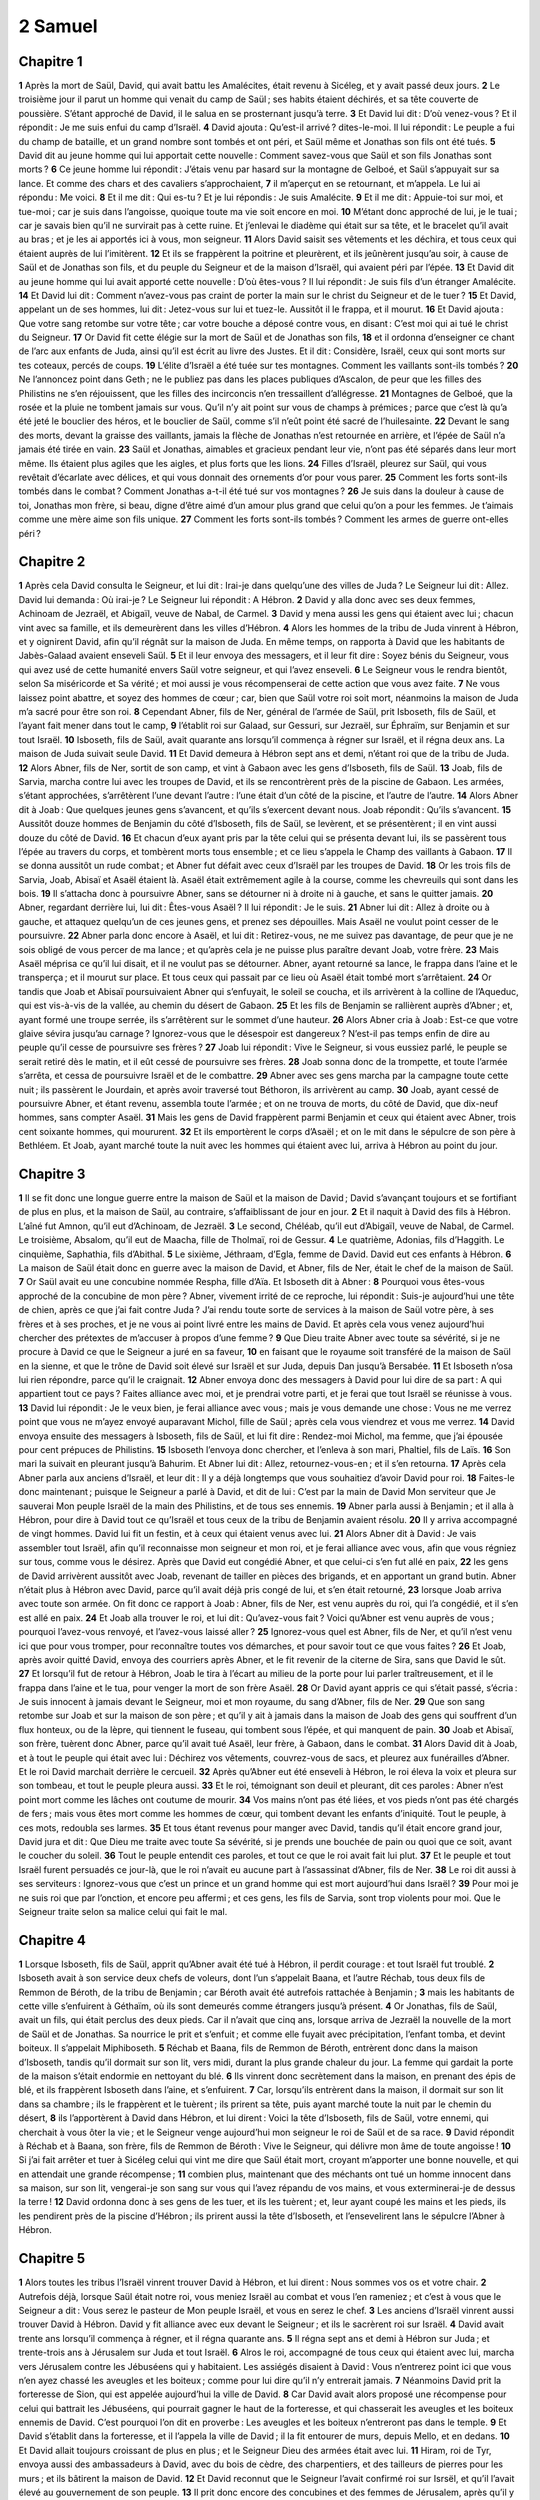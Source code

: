 2 Samuel
========

Chapitre 1
----------

**1** Après la mort de Saül, David, qui avait battu les Amalécites, était revenu à Sicéleg, et y avait passé deux jours.
**2** Le troisième jour il parut un homme qui venait du camp de Saül ; ses habits étaient déchirés, et sa tête couverte de poussière. S’étant approché de David, il le salua en se prosternant jusqu’à terre.
**3** Et David lui dit : D’où venez-vous ? Et il répondit : Je me suis enfui du camp d’Israël.
**4** David ajouta : Qu’est-il arrivé ? dites-le-moi. Il lui répondit : Le peuple a fui du champ de bataille, et un grand nombre sont tombés et ont péri, et Saül même et Jonathas son fils ont été tués.
**5** David dit au jeune homme qui lui apportait cette nouvelle : Comment savez-vous que Saül et son fils Jonathas sont morts ?
**6** Ce jeune homme lui répondit : J’étais venu par hasard sur la montagne de Gelboé, et Saül s’appuyait sur sa lance. Et comme des chars et des cavaliers s’approchaient,
**7** il m’aperçut en se retournant, et m’appela. Le lui ai répondu : Me voici.
**8** Et il me dit : Qui es-tu ? Et je lui répondis : Je suis Amalécite.
**9** Et il me dit : Appuie-toi sur moi, et tue-moi ; car je suis dans l’angoisse, quoique toute ma vie soit encore en moi.
**10** M’étant donc approché de lui, je le tuai ; car je savais bien qu’il ne survirait pas à cette ruine. Et j’enlevai le diadème qui était sur sa tête, et le bracelet qu’il avait au bras ; et je les ai apportés ici à vous, mon seigneur.
**11** Alors David saisit ses vêtements et les déchira, et tous ceux qui étaient auprès de lui l’imitèrent.
**12** Et ils se frappèrent la poitrine et pleurèrent, et ils jeûnèrent jusqu’au soir, à cause de Saül et de Jonathas son fils, et du peuple du Seigneur et de la maison d’Israël, qui avaient péri par l’épée.
**13** Et David dit au jeune homme qui lui avait apporté cette nouvelle : D’où êtes-vous ? Il lui répondit : Je suis fils d’un étranger Amalécite.
**14** Et David lui dit : Comment n’avez-vous pas craint de porter la main sur le christ du Seigneur et de le tuer ?
**15** Et David, appelant un de ses hommes, lui dit : Jetez-vous sur lui et tuez-le. Aussitôt il le frappa, et il mourut.
**16** Et David ajouta : Que votre sang retombe sur votre tête ; car votre bouche a déposé contre vous, en disant : C’est moi qui ai tué le christ du Seigneur.
**17** Or David fit cette élégie sur la mort de Saül et de Jonathas son fils,
**18** et il ordonna d’enseigner ce chant de l’arc aux enfants de Juda, ainsi qu’il est écrit au livre des Justes. Et il dit : Considère, Israël, ceux qui sont morts sur tes coteaux, percés de coups.
**19** L’élite d’Israël a été tuée sur tes montagnes. Comment les vaillants sont-ils tombés ?
**20** Ne l’annoncez point dans Geth ; ne le publiez pas dans les places publiques d’Ascalon, de peur que les filles des Philistins ne s’en réjouissent, que les filles des incirconcis n’en tressaillent d’allégresse.
**21** Montagnes de Gelboé, que la rosée et la pluie ne tombent jamais sur vous. Qu’il n’y ait point sur vous de champs à prémices ; parce que c’est là qu’a été jeté le bouclier des héros, et le bouclier de Saül, comme s’il n’eût point été sacré de l’huilesainte.
**22** Devant le sang des morts, devant la graisse des vaillants, jamais la flèche de Jonathas n’est retournée en arrière, et l’épée de Saül n’a jamais été tirée en vain.
**23** Saül et Jonathas, aimables et gracieux pendant leur vie, n’ont pas été séparés dans leur mort même. Ils étaient plus agiles que les aigles, et plus forts que les lions.
**24** Filles d’Israël, pleurez sur Saül, qui vous revêtait d’écarlate avec délices, et qui vous donnait des ornements d’or pour vous parer.
**25** Comment les forts sont-ils tombés dans le combat ? Comment Jonathas a-t-il été tué sur vos montagnes ?
**26** Je suis dans la douleur à cause de toi, Jonathas mon frère, si beau, digne d’être aimé d’un amour plus grand que celui qu’on a pour les femmes. Je t’aimais comme une mère aime son fils unique.
**27** Comment les forts sont-ils tombés ? Comment les armes de guerre ont-elles péri ?

Chapitre 2
----------

**1** Après cela David consulta le Seigneur, et lui dit : Irai-je dans quelqu’une des villes de Juda ? Le Seigneur lui dit : Allez. David lui demanda : Où irai-je ? Le Seigneur lui répondit : A Hébron.
**2** David y alla donc avec ses deux femmes, Achinoam de Jezraël, et Abigaïl, veuve de Nabal, de Carmel.
**3** David y mena aussi les gens qui étaient avec lui ; chacun vint avec sa famille, et ils demeurèrent dans les villes d’Hébron.
**4** Alors les hommes de la tribu de Juda vinrent à Hébron, et y oignirent David, afin qu’il régnât sur la maison de Juda. En même temps, on rapporta à David que les habitants de Jabès-Galaad avaient enseveli Saül.
**5** Et il leur envoya des messagers, et il leur fit dire : Soyez bénis du Seigneur, vous qui avez usé de cette humanité envers Saül votre seigneur, et qui l’avez enseveli.
**6** Le Seigneur vous le rendra bientôt, selon Sa miséricorde et Sa vérité ; et moi aussi je vous récompenserai de cette action que vous avez faite.
**7** Ne vous laissez point abattre, et soyez des hommes de cœur ; car, bien que Saül votre roi soit mort, néanmoins la maison de Juda m’a sacré pour être son roi.
**8** Cependant Abner, fils de Ner, général de l’armée de Saül, prit Isboseth, fils de Saül, et l’ayant fait mener dans tout le camp,
**9** l’établit roi sur Galaad, sur Gessuri, sur Jezraël, sur Éphraïm, sur Benjamin et sur tout Israël.
**10** Isboseth, fils de Saül, avait quarante ans lorsqu’il commença à régner sur Israël, et il régna deux ans. La maison de Juda suivait seule David.
**11** Et David demeura à Hébron sept ans et demi, n’étant roi que de la tribu de Juda.
**12** Alors Abner, fils de Ner, sortit de son camp, et vint à Gabaon avec les gens d’Isboseth, fils de Saül.
**13** Joab, fils de Sarvia, marcha contre lui avec les troupes de David, et ils se rencontrèrent près de la piscine de Gabaon. Les armées, s’étant approchées, s’arrêtèrent l’une devant l’autre : l’une était d’un côté de la piscine, et l’autre de l’autre.
**14** Alors Abner dit à Joab : Que quelques jeunes gens s’avancent, et qu’ils s’exercent devant nous. Joab répondit : Qu’ils s’avancent.
**15** Aussitôt douze hommes de Benjamin du côté d’Isboseth, fils de Saül, se levèrent, et se présentèrent ; il en vint aussi douze du côté de David.
**16** Et chacun d’eux ayant pris par la tête celui qui se présenta devant lui, ils se passèrent tous l’épée au travers du corps, et tombèrent morts tous ensemble ; et ce lieu s’appela le Champ des vaillants à Gabaon.
**17** Il se donna aussitôt un rude combat ; et Abner fut défait avec ceux d’Israël par les troupes de David.
**18** Or les trois fils de Sarvia, Joab, Abisaï et Asaël étaient là. Asaël était extrêmement agile à la course, comme les chevreuils qui sont dans les bois.
**19** Il s’attacha donc à poursuivre Abner, sans se détourner ni à droite ni à gauche, et sans le quitter jamais.
**20** Abner, regardant derrière lui, lui dit : Êtes-vous Asaël ? Il lui répondit : Je le suis.
**21** Abner lui dit : Allez à droite ou à gauche, et attaquez quelqu’un de ces jeunes gens, et prenez ses dépouilles. Mais Asaël ne voulut point cesser de le poursuivre.
**22** Abner parla donc encore à Asaël, et lui dit : Retirez-vous, ne me suivez pas davantage, de peur que je ne sois obligé de vous percer de ma lance ; et qu’après cela je ne puisse plus paraître devant Joab, votre frère.
**23** Mais Asaël méprisa ce qu’il lui disait, et il ne voulut pas se détourner. Abner, ayant retourné sa lance, le frappa dans l’aine et le transperça ; et il mourut sur place. Et tous ceux qui passait par ce lieu où Asaël était tombé mort s’arrêtaient.
**24** Or tandis que Joab et Abisaï poursuivaient Abner qui s’enfuyait, le soleil se coucha, et ils arrivèrent à la colline de l’Aqueduc, qui est vis-à-vis de la vallée, au chemin du désert de Gabaon.
**25** Et les fils de Benjamin se rallièrent auprès d’Abner ; et, ayant formé une troupe serrée, ils s’arrêtèrent sur le sommet d’une hauteur.
**26** Alors Abner cria à Joab : Est-ce que votre glaive sévira jusqu’au carnage ? Ignorez-vous que le désespoir est dangereux ? N’est-il pas temps enfin de dire au peuple qu’il cesse de poursuivre ses frères ?
**27** Joab lui répondit : Vive le Seigneur, si vous eussiez parlé, le peuple se serait retiré dès le matin, et il eût cessé de poursuivre ses frères.
**28** Joab sonna donc de la trompette, et toute l’armée s’arrêta, et cessa de poursuivre Israël et de le combattre.
**29** Abner avec ses gens marcha par la campagne toute cette nuit ; ils passèrent le Jourdain, et après avoir traversé tout Béthoron, ils arrivèrent au camp.
**30** Joab, ayant cessé de poursuivre Abner, et étant revenu, assembla toute l’armée ; et on ne trouva de morts, du côté de David, que dix-neuf hommes, sans compter Asaël.
**31** Mais les gens de David frappèrent parmi Benjamin et ceux qui étaient avec Abner, trois cent soixante hommes, qui moururent.
**32** Et ils emportèrent le corps d’Asaël ; et on le mit dans le sépulcre de son père à Bethléem. Et Joab, ayant marché toute la nuit avec les hommes qui étaient avec lui, arriva à Hébron au point du jour.

Chapitre 3
----------

**1** Il se fit donc une longue guerre entre la maison de Saül et la maison de David ; David s’avançant toujours et se fortifiant de plus en plus, et la maison de Saül, au contraire, s’affaiblissant de jour en jour.
**2** Et il naquit à David des fils à Hébron. L’aîné fut Amnon, qu’il eut d’Achinoam, de Jezraël.
**3** Le second, Chéléab, qu’il eut d’Abigaïl, veuve de Nabal, de Carmel. Le troisième, Absalom, qu’il eut de Maacha, fille de Tholmaï, roi de Gessur.
**4** Le quatrième, Adonias, fils d’Haggith. Le cinquième, Saphathia, fils d’Abithal.
**5** Le sixième, Jéthraam, d’Egla, femme de David. David eut ces enfants à Hébron.
**6** La maison de Saül était donc en guerre avec la maison de David, et Abner, fils de Ner, était le chef de la maison de Saül.
**7** Or Saül avait eu une concubine nommée Respha, fille d’Aïa. Et Isboseth dit à Abner :
**8** Pourquoi vous êtes-vous approché de la concubine de mon père ? Abner, vivement irrité de ce reproche, lui répondit : Suis-je aujourd’hui une tête de chien, après ce que j’ai fait contre Juda ? J’ai rendu toute sorte de services à la maison de Saül votre père, à ses frères et à ses proches, et je ne vous ai point livré entre les mains de David. Et après cela vous venez aujourd’hui chercher des prétextes de m’accuser à propos d’une femme ?
**9** Que Dieu traite Abner avec toute sa sévérité, si je ne procure à David ce que le Seigneur a juré en sa faveur,
**10** en faisant que le royaume soit transféré de la maison de Saül en la sienne, et que le trône de David soit élevé sur Israël et sur Juda, depuis Dan jusqu’à Bersabée.
**11** Et Isboseth n’osa lui rien répondre, parce qu’il le craignait.
**12** Abner envoya donc des messagers à David pour lui dire de sa part : A qui appartient tout ce pays ? Faites alliance avec moi, et je prendrai votre parti, et je ferai que tout Israël se réunisse à vous.
**13** David lui répondit : Je le veux bien, je ferai alliance avec vous ; mais je vous demande une chose : Vous ne me verrez point que vous ne m’ayez envoyé auparavant Michol, fille de Saül ; après cela vous viendrez et vous me verrez.
**14** David envoya ensuite des messagers à Isboseth, fils de Saül, et lui fit dire : Rendez-moi Michol, ma femme, que j’ai épousée pour cent prépuces de Philistins.
**15** Isboseth l’envoya donc chercher, et l’enleva à son mari, Phaltiel, fils de Laïs.
**16** Son mari la suivait en pleurant jusqu’à Bahurim. Et Abner lui dit : Allez, retournez-vous-en ; et il s’en retourna.
**17** Après cela Abner parla aux anciens d’Israël, et leur dit : Il y a déjà longtemps que vous souhaitiez d’avoir David pour roi.
**18** Faites-le donc maintenant ; puisque le Seigneur a parlé à David, et dit de lui : C’est par la main de David Mon serviteur que Je sauverai Mon peuple Israël de la main des Philistins, et de tous ses ennemis.
**19** Abner parla aussi à Benjamin ; et il alla à Hébron, pour dire à David tout ce qu’Israël et tous ceux de la tribu de Benjamin avaient résolu.
**20** Il y arriva accompagné de vingt hommes. David lui fit un festin, et à ceux qui étaient venus avec lui.
**21** Alors Abner dit à David : Je vais assembler tout Israël, afin qu’il reconnaisse mon seigneur et mon roi, et je ferai alliance avec vous, afin que vous régniez sur tous, comme vous le désirez. Après que David eut congédié Abner, et que celui-ci s’en fut allé en paix,
**22** les gens de David arrivèrent aussitôt avec Joab, revenant de tailler en pièces des brigands, et en apportant un grand butin. Abner n’était plus à Hébron avec David, parce qu’il avait déjà pris congé de lui, et s’en était retourné,
**23** lorsque Joab arriva avec toute son armée. On fit donc ce rapport à Joab : Abner, fils de Ner, est venu auprès du roi, qui l’a congédié, et il s’en est allé en paix.
**24** Et Joab alla trouver le roi, et lui dit : Qu’avez-vous fait ? Voici qu’Abner est venu auprès de vous ; pourquoi l’avez-vous renvoyé, et l’avez-vous laissé aller ?
**25** Ignorez-vous quel est Abner, fils de Ner, et qu’il n’est venu ici que pour vous tromper, pour reconnaître toutes vos démarches, et pour savoir tout ce que vous faites ?
**26** Et Joab, après avoir quitté David, envoya des courriers après Abner, et le fit revenir de la citerne de Sira, sans que David le sût.
**27** Et lorsqu’il fut de retour à Hébron, Joab le tira à l’écart au milieu de la porte pour lui parler traîtreusement, et il le frappa dans l’aine et le tua, pour venger la mort de son frère Asaël.
**28** Or David ayant appris ce qui s’était passé, s’écria : Je suis innocent à jamais devant le Seigneur, moi et mon royaume, du sang d’Abner, fils de Ner.
**29** Que son sang retombe sur Joab et sur la maison de son père ; et qu’il y ait à jamais dans la maison de Joab des gens qui souffrent d’un flux honteux, ou de la lèpre, qui tiennent le fuseau, qui tombent sous l’épée, et qui manquent de pain.
**30** Joab et Abisaï, son frère, tuèrent donc Abner, parce qu’il avait tué Asaël, leur frère, à Gabaon, dans le combat.
**31** Alors David dit à Joab, et à tout le peuple qui était avec lui : Déchirez vos vêtements, couvrez-vous de sacs, et pleurez aux funérailles d’Abner. Et le roi David marchait derrière le cercueil.
**32** Après qu’Abner eut été enseveli à Hébron, le roi éleva la voix et pleura sur son tombeau, et tout le peuple pleura aussi.
**33** Et le roi, témoignant son deuil et pleurant, dit ces paroles : Abner n’est point mort comme les lâches ont coutume de mourir.
**34** Vos mains n’ont pas été liées, et vos pieds n’ont pas été chargés de fers ; mais vous êtes mort comme les hommes de cœur, qui tombent devant les enfants d’iniquité. Tout le peuple, à ces mots, redoubla ses larmes.
**35** Et tous étant revenus pour manger avec David, tandis qu’il était encore grand jour, David jura et dit : Que Dieu me traite avec toute Sa sévérité, si je prends une bouchée de pain ou quoi que ce soit, avant le coucher du soleil.
**36** Tout le peuple entendit ces paroles, et tout ce que le roi avait fait lui plut.
**37** Et le peuple et tout Israël furent persuadés ce jour-là, que le roi n’avait eu aucune part à l’assassinat d’Abner, fils de Ner.
**38** Le roi dit aussi à ses serviteurs : Ignorez-vous que c’est un prince et un grand homme qui est mort aujourd’hui dans Israël ?
**39** Pour moi je ne suis roi que par l’onction, et encore peu affermi ; et ces gens, les fils de Sarvia, sont trop violents pour moi. Que le Seigneur traite selon sa malice celui qui fait le mal.

Chapitre 4
----------

**1** Lorsque Isboseth, fils de Saül, apprit qu’Abner avait été tué à Hébron, il perdit courage : et tout Israël fut troublé.
**2** Isboseth avait à son service deux chefs de voleurs, dont l’un s’appelait Baana, et l’autre Réchab, tous deux fils de Remmon de Béroth, de la tribu de Benjamin ; car Béroth avait été autrefois rattachée à Benjamin ;
**3** mais les habitants de cette ville s’enfuirent à Géthaïm, où ils sont demeurés comme étrangers jusqu’à présent.
**4** Or Jonathas, fils de Saül, avait un fils, qui était perclus des deux pieds. Car il n’avait que cinq ans, lorsque arriva de Jezraël la nouvelle de la mort de Saül et de Jonathas. Sa nourrice le prit et s’enfuit ; et comme elle fuyait avec précipitation, l’enfant tomba, et devint boiteux. Il s’appelait Miphiboseth.
**5** Réchab et Baana, fils de Remmon de Béroth, entrèrent donc dans la maison d’Isboseth, tandis qu’il dormait sur son lit, vers midi, durant la plus grande chaleur du jour. La femme qui gardait la porte de la maison s’était endormie en nettoyant du blé.
**6** Ils vinrent donc secrètement dans la maison, en prenant des épis de blé, et ils frappèrent Isboseth dans l’aine, et s’enfuirent.
**7** Car, lorsqu’ils entrèrent dans la maison, il dormait sur son lit dans sa chambre ; ils le frappèrent et le tuèrent ; ils prirent sa tête, puis ayant marché toute la nuit par le chemin du désert,
**8** ils l’apportèrent à David dans Hébron, et lui dirent : Voici la tête d’Isboseth, fils de Saül, votre ennemi, qui cherchait à vous ôter la vie ; et le Seigneur venge aujourd’hui mon seigneur le roi de Saül et de sa race.
**9** David répondit à Réchab et à Baana, son frère, fils de Remmon de Béroth : Vive le Seigneur, qui délivre mon âme de toute angoisse !
**10** Si j’ai fait arrêter et tuer à Sicéleg celui qui vint me dire que Saül était mort, croyant m’apporter une bonne nouvelle, et qui en attendait une grande récompense ;
**11** combien plus, maintenant que des méchants ont tué un homme innocent dans sa maison, sur son lit, vengerai-je son sang sur vous qui l’avez répandu de vos mains, et vous exterminerai-je de dessus la terre !
**12** David ordonna donc à ses gens de les tuer, et ils les tuèrent ; et, leur ayant coupé les mains et les pieds, ils les pendirent près de la piscine d’Hébron ; ils prirent aussi la tête d’Isboseth, et l’ensevelirent lans le sépulcre l’Abner à Hébron.

Chapitre 5
----------

**1** Alors toutes les tribus l’Israël vinrent trouver David à Hébron, et lui dirent : Nous sommes vos os et votre chair.
**2** Autrefois déjà, lorsque Saül était notre roi, vous meniez Israël au combat et vous l’en rameniez ; et c’est à vous que le Seigneur a dit : Vous serez le pasteur de Mon peuple Israël, et vous en serez le chef.
**3** Les anciens d’Israël vinrent aussi trouver David à Hébron. David y fit alliance avec eux devant le Seigneur ; et ils le sacrèrent roi sur Israël.
**4** David avait trente ans lorsqu’il commença à régner, et il régna quarante ans.
**5** Il régna sept ans et demi à Hébron sur Juda ; et trente-trois ans à Jérusalem sur Juda et tout Israël.
**6** Alros le roi, accompagné de tous ceux qui étaient avec lui, marcha vers Jérusalem contre les Jébuséens qui y habitaient. Les assiégés disaient à David : Vous n’entrerez point ici que vous n’en ayez chassé les aveugles et les boiteux ; comme pour lui dire qu’il n’y entrerait jamais.
**7** Néanmoins David prit la forteresse de Sion, qui est appelée aujourd’hui la ville de David.
**8** Car David avait alors proposé une récompense pour celui qui battrait les Jébuséens, qui pourrait gagner le haut de la forteresse, et qui chasserait les aveugles et les boiteux ennemis de David. C’est pourquoi l’on dit en proverbe : Les aveugles et les boiteux n’entreront pas dans le temple.
**9** Et David s’établit dans la forteresse, et il l’appela la ville de David ; il la fit entourer de murs, depuis Mello, et en dedans.
**10** Et David allait toujours croissant de plus en plus ; et le Seigneur Dieu des armées était avec lui.
**11** Hiram, roi de Tyr, envoya aussi des ambassadeurs à David, avec du bois de cèdre, des charpentiers, et des tailleurs de pierres pour les murs ; et ils bâtirent la maison de David.
**12** Et David reconnut que le Seigneur l’avait confirmé roi sur Isrsël, et qu’il l’avait élevé au gouvernement de son peuple.
**13** Il prit donc encore des concubines et des femmes de Jérusalem, après qu’il y fut venu d’Hébron ; et il en eut d’autres fils et d’autres filles.
**14** Voici le nom des fils qu’il eut à Jérusalem : Samua, Sobab, Nathan, Salomon,
**15** Jébahar, Élisua, Népheg,
**16** Japhia, Elisama, Élioda et Éliphaleth.
**17** Or les Philistins, ayant appris que David avait été sacré roi sur Israël, s’assemblèrent tous pour lui faire la guerre. David le sut, et descendit dans la forteresse.
**18** Les Philistins vinrent se répandre dans la vallée de Raphaïm.
**19** Et David consulta le Seigneur, et lui dit : Marcherai-je contre les Philistins, et les livrerez-vous entre mes mains ? Le Seigneur lui dit : Allez ; car je les livrerai assurément entre vos mains.
**20** David vint donc à Baal-Pharasim, où il défit les Philistins ; et il dit : Le Seigneur a dispersé mes ennemis de devant moi, comme les eaux qui se dispersent. C’est pour cette raison que ce lieu fut appelé Baal-Pharasim.
**21** Les Philistins laissèrent là leurs idoles, que David et ses gens emportèrent.
**22** Les Philistins revinrent encore une autre fois, et ils se répandirent dans la vallée de Raphaïm.
**23** David consulta le Seigneur, et lui dit : Irai-je contre les Philistins, et les livrerez-vous entre mes mains ? Le Seigneur lui répondit : N’allez pas droit à eux ; mais tournez derrière leur camp, jusqu’à ce que vous soyez venu vis-à-vis des poiriers.
**24** Et lorsque vous entendrez au sommet des poiriers comme le bruit de quelqu’un qui marche, vous commencerez à combattre ; parce que le Seigneur marchera alors devant vous pour combattre l’armée des Philistins.
**25** David fit donc ce que le Seigneur lui avait commandé ; et il battit et poursuivit les Philistins depuis Gabaa jusqu’à Gézer.

Chapitre 6
----------

**1** David assembla encore toute l’élite d’Israël, au nombre de trente mille hommes ;
**2** et s’en alla, accompagné de tous ceux de la tribu de Juda qui se trouvèrent avec lui, pour amener l’arche de Dieu, sur laquelle est invoqué le nom du Seigneur des armées, qui est assis au-dessus d’elle sur les chérubins.
**3** Ils mirent l’arche de Dieu sur un char neuf, et l’emmenèrent de la maison d’Abinadab, habitant de Gabaa. Oza et Ahio, fils d’Abinadab, conduisaient le char neuf.
**4** Et lorsqu’ils eurent sorti l’arche de la maison d’Abinadab qui la gardait à Gabaa, Ahio marchait devant elle.
**5** Cependant David et tout Israël jouaient devant le Seigneur de toutes sortes d’instruments de musique : de la harpe, de la lyre, du tambourin, des cistres et des cymbales.
**6** Mais lorsqu’on fut arrivé près de l’aire de Nachon, Oza porta la main sur l’arche de Dieu, et la retint, parce que les bœufs regimbaient, et l’avaient fait pencher.
**7** Alors la colère du Seigneur s’alluma contre Oza, et il le frappa de mort à cause de sa témérité ; et Oza tomba mort sur la place devant l’arche de Dieu.
**8** David fut affligé de ce que le Seigneur avait frappé Oza ; et ce lieu fut appelé : la Plaie d’Oza, nom qu’il garde encore aujourd’hui.
**9** Alors David eut une grande crainte du Seigneur, et il dit : Comment l’arche du Seigneur viendra-t-elle chez moi ?
**10** Et il ne voulut pas que l’on amenât l’arche du Seigneur chez lui, dans la cité de David ; mais il la fit entrer dans la maison d’Obédédom le Géthéen.
**11** L’arche du Seigneur demeura donc trois mois dans la maison d’Obédédom le Géthéen, et le Seigneur le bénit avec toute sa maison.
**12** On vint dire ensuite au roi David que le Seigneur avait béni Obédédom et tout ce qui lui appartenait, à cause de l’arche de Dieu. David s’en alla donc à la maison d’Obédédom, et il amena l’arche de Dieu dans la ville de David avec une grande joie. Et il y avait auprès de David sept chœurs, et un veau pour servir de victime.
**13** Et lorsque ceux qui portaient l’arche avaient fait six pas, il immolait un bœuf et un bélier.
**14** Et David, revêtu d’un éphod de lin, dansait devant le Seigneur de toute sa force ;
**15** et accompagné de toute la maison d’Israël, il conduisait l’arche de l’alliance du Seigneur, avec des cris de joie, et au son des trompettes.
**16** Et lorsque l’arche du Seigneur fut entrée dans la ville de David, Michol, fille de Saül, regardant par une fenêtre, vit le roi David qui dansait et qui sautait devant le Seigneur ; et elle le méprisa dans son cœur.
**17** Les lévites firent donc entrer l’arche du Seigneur dans la tente que David avait fait dresser, et ils la mirent au milieu, à la place qui lui avait été destinée ; et David offrit des holocaustes et des sacrifices d’action de grâces devant l’arche du Seigneur.
**18** Lorsqu’il eut achevé d’offrir les holocaustes et les sacrifices d’action de grâces, il bénit le peuple au nom du Seigneur des armées.
**19** Et il donna à toute cette multitude d’Israélites, tant hommes que femmes, à chacun une tourte de pain, un morceau de bœuf rôti, et de la farine frite dans l’huile, et chacun s’en retourna chez soi.
**20** David revint aussi chez lui pour bénir sa maison. Et Michol, fille de Saül, étant venue au-devant de David, lui dit : Que le roi d’Israël a eu de gloire aujourd’hui, en se découvrant devant les servantes de ses sujets, et paraissant nu comme ferait un bouffon !
**21** David répondit à Michol : Oui, devant le Seigneur qui m’a choisi plutôt que votre père et que toute sa maison, et qui m’a ordonné d’être chef de Son peuple dans Israël,
**22** je danserai, et je paraîtrai vil encore plus que je n’ai paru ; je serai petit à mes yeux, et par là j’aurai plus de gloire devant les servantes dont vous parlez.
**23** C’est pour cette raison que Michol, fille de Saül, n’eut point d’enfants jusqu’à sa mort.

Chapitre 7
----------

**1** Or, lorsque le roi se fut établi dans sa maison, et que le Seigneur lui eut donné la paix de tous côtés avec tous ses ennemis,
**2** il dit au prophète Nathan : Ne voyez-vous pas que je demeure dans une maison de cèdre, et que l’arche de Dieu habite sous des peaux ?
**3** Et Nathan dit au roi : Allez, faites tout ce que vous avez dans le cœur, parce que le Seigneur est avec vous.
**4** Mais, la nuit suivante, le Seigneur parla à Nathan, et lui dit :
**5** Parlez à Mon serviteur David, et dites-lui : Voici ce que dit le Seigneur : Me bâtirez-vous une maison afin que J’y habite ?
**6** Car depuis que J’ai tiré de l’Égypte les enfants d’Israël jusqu’à ce jour, Je n’ai eu aucune maison, mais J’ai toujours été sous un tabernacle et sous une tente.
**7** Dans tous les lieux où J’ai passé avec tous les enfants d’Israël, quand J’ai donné ordre à quelqu’une des tribus de conduire Mon peuple, lui ai-Je dit : Pourquoi ne M’avez-vous pas bâti une maison de cèdre ?
**8** Maintenant, vous direz donc ceci à Mon serviteur David : Voici ce que dit le Seigneur des armées : Je vous ai tiré des pâturages lorsque vous suiviez les troupeaux, afin que vous fussiez le chef de Mon peuple Israël.
**9** J’ai été avec vous partout où vous avez été ; J’ai exterminé tous vos ennemis devant vous, et J’ai rendu votre nom illustre comme est celui des grands de la terre.
**10** Je mettrai Mon peuple Israël dans un lieu stable ; Je l’y affermirai, et il y demeurera sans être jamais troublé ; et les enfants d’iniquité n’entreprendront plus de l’affliger comme ils ont fait auparavant,
**11** depuis le temps où J’ai établi des juges sur Mon peuple Israël ; et Je vous donnerai la paix avec tous vos ennemis. De plus, le Seigneur vous promet qu’Il vous fera Lui-même une maison.
**12** Et lorsque vos jours seront accomplis, et que vous vous serez endormi avec vos pères, Je mettrai sur votre trône après vous votre fils qui sortira de vous, et J’affermirai son règne.
**13** C’est lui qui bâtira une maison à Mon nom ; et J’établirai à jamais le trône de son royaume.
**14** Je serai son père, et il sera mon fils ; et s’il commet quelque chose d’injuste, je le châtierai avec la verge des hommes et par les coups dont on punit les enfants des hommes.
**15** Mais Je ne retirerai pas Ma miséricorde de lui, comme Je l’ai retirée de Saül, que J’ai rejeté de devant Ma face.
**16** Votre maison sera stable ; vous verrez votre royaume subsister éternellement, et votre trône s’affermira pour jamais.
**17** Nathan parla donc à David, et lui rapporta tout ce que Dieu lui avait dit, et tout ce qu’Il lui avait fait voir.
**18** Alors le roi David, étant entré auprès de l’arche, s’assit devant le Seigneur et dit : Qui suis-je, Seigneur Dieu, et quelle est ma maison, pour que Vous m’ayez fait venir jusqu’à ce point ?
**19** Mais cela même a paru peu de chose à Vos yeux, Seigneur Dieu, si Vous n’assuriez encore Votre serviteur de l’établissement de sa maison pour les siècles à venir ; car c’est là la loi des enfants d’Adam, Seigneur Dieu.
**20** Après cela que peut Vous dire David pour Vous exprimer sa reconnaissance ? Car Vous connaissez Votre serviteur, Seigneur Dieu.
**21** C’est selon Votre parole et Votre cœur que Vous avez fait toutes ces merveilles ; et Vous les avez même fait connaître à Votre serviteur.
**22** Vous êtes apparu grand, Seigneur Dieu, par toutes les choses que nous avons entendues de nos oreilles ; car personne ne Vous est semblable, et hors de Vous il n’y a pas de Dieu.
**23** Y a-t-il sur la terre une nation comme Votre peuple Israël, que Dieu est allé Lui-même racheter pour en faire Son peuple, pour Se faire un nom célèbre et pour accomplir en sa faveur des prodiges si terribles, afin de le tirer de la servitude d’Égypte, et afin de punir la terre, son peuple et son dieu !
**24** Car Vous avez choisi Israël pour être éternellement Votre peuple ; et Vous êtes devenu leur Dieu, Seigneur Dieu.
**25** Maintenant donc, Seigneur Dieu, accomplissez à jamais la parole que Vous avez prononcée sur Votre serviteur et sur sa maison, et exécutez ce que Vous avez dit ;
**26** afin que Votre nom soit éternellement glorifié, et que l’on dise : Le Seigneur des armées est le Dieu d’Israël. Et la maison de Votre serviteur David demeurera stable devant le Seigneur.
**27** Vous avez révélé à Votre serviteur, ô Seigneur des armées, ô Dieu d’Israël, que Vous vouliez lui établir sa maison ; c’est pour cela que Votre serviteur a trouvé son cœur, pour Vous adresser cette prière.
**28** Seigneur Dieu, Vous êtes Dieu, Vos paroles seront véritables ; et c’est Vous qui avez fait à Votre serviteur ces grandes promesses.
**29** Commencez donc, et bénissez la maison de Votre serviteur, afin qu’elle subsiste éternellement devant Vous ; parce que c’est Vous, Seigneur Dieu, qui avez parlé, et qui répandez à jamais Votre bénédiction sur la maison de Votre serviteur.

Chapitre 8
----------

**1** Après cela David battit les Philistins, les humilia, et reçut de leurs mains le prix du tribut.
**2** Il défit aussi les Moabites, et il les mesura au cordeau après les avoir étendus à terre ; et il en mesura deux cordeaux, dont il destina l’un à la mort, et l’autre à la vie. Et Moab fut assujetti à David et lui paya le tribut.
**3** David défit aussi Adarézer, fils de Rohob, roi de Soba, lorsqu’il allait pour étendre sa domination jusque sur l’Euphrate.
**4** David lui prit dix-sept cents chevaux et vingt mille hommes de pied ; il coupa les nerfs des jambes à tous les chevaux des chars, et ne réserva que cent chars.
**5** Les Syriens de Damas vinrent au secours d’Adarézer, roi de Soba ; et David en tua vingt-deux mille.
**6** Il mit des garnisons dans la Syrie de Damas ; la Syrie lui fut assujettie, et lui paya le tribut ; et le Seigneur conserva David dans toutes les guerres qu’il entreprit.
**7** Et David prit les armes d’or des serviteurs d’Adarézer, et les porta à Jérusalem.
**8** Il enleva aussi une prodigieuse quantité d’airain des villes de Bété et de Béroth, qui appartenaient à Adarézer.
**9** Thoü, roi d’Emath, ayant appris que David avait défait toutes les troupes d’Adarézer,
**10** envoya Joram, son fils, le complimenter et lui rendre grâces de ce qu’il avait vaincu Adarézer, et avait taillé son armée en pièces. Car Thoü était ennemi d’Adarézer. Joram apporta avec lui des vases d’or, d’argent et d’airain,
**11** que le roi David consacra au Seigneur, avec ce qu’il lui avait déjà consacré d’argent et d’or pris sur toutes les nations qu’il s’était assujetties :
**12** sur la Syrie, sur Moab, sur les Ammonites, sur les Philistins, sur Amalec, avec les dépouilles d’Adarézer, fils de Rohob et roi de Soba.
**13** David s’acquit aussi un grand nom dans la vallée des Salines, où il tailla en pièces dix-huit mille hommes, lorsqu’il revenait après avoir pris la Syrie.
**14** Il mit des officiers et des garnisons dans l’Idumée, et toute l’Idumée lui fut assujettie. Le Seigneur le conserva dans toutes les guerres qu’il entreprit.
**15** David régna donc sur tout Israël ; et dans les jugements qu’il rendait il faisait justice à tout son peuple.
**16** Joab, fils de Sarvia, était général de ses armées, et Josaphat, fils d’Ahilud, avait la charge des archives.
**17** Sadoc, fils d’Achitob, et Achimélech, fils d’Abiathar, étaient grands prêtres ; Saraïas était secrétaire.
**18** Banaïas, fils de Joiada, commandait les Céréthiens et les Phéléthiens, et les enfants de David étaient prêtres.

Chapitre 9
----------

**1** David dit alors : N’est-il pas resté quelqu’un de la maison de Saül, à qui je puisse faire du bien à cause de Jonathas ?
**2** Or il y avait un serviteur de la maison de Saül, qui s’appelait Siba. Et le roi l’ayant fait venir, lui dit : Êtes-vous Siba ? Il lui répondit : Je le suis, pour vous obéir.
**3** Le roi lui dit : Est-il resté quelqu’un de la maison de Saül, que je puisse combler de grâces ? Siba dit au roi : Il reste encore un fils de Jonathas, qui est perclus des pieds.
**4** Où est-il ? dit David. Il est, dit Siba, à Lodabar, dans la maison de Machir, fils d’Ammiel.
**5** Le roi David l’envoya donc chercher à Lodabar, dans la maison de Machir, fils d’Ammiel.
**6** Et lorsque Miphiboseth, fils de Jonathas, fils de Saül, fut venu devant David, il se prosterna le visage contre terre. David lui dit : Miphiboseth ? Il lui répondit : Me voici, pour vous obéir.
**7** David lui dit : Ne craignez point, car je veux vous faire du bien, à cause de Jonathas, votre père. Je vous rendrai toutes les terres de Saül, votre aïeul, et vous mangerez toujours à ma table.
**8** Miphiboseth, se prosternant devant lui, lui dit : Qui suis-je, moi votre serviteur, pour avoir mérité que vous regardiez un chien mort tel que je suis ?
**9** Le roi fit donc venir Siba, serviteur de Saül, et lui dit : J’ai donné au fils de votre maître tout ce qui était à Saül, et toute sa maison.
**10** Faites donc valoir ses terres pour lui, vous et vos fils et vos serviteurs, afin que le fils de votre maître ait de quoi subsister ; mais Miphiboseth, fils de votre maître, mangera toujours à ma table. Or Siba avait quinze fils et vingt serviteurs.
**11** Et il dit au roi : Monseigneur le roi, votre serviteur fera comme vous lui avez commandé. Et Miphiboseth mangera à ma table comme l’un des enfants du roi.
**12** Or Miphiboseth avait un fils encore enfant, appelé Micha. Et toute la famille de Siba servait Miphiboseth.
**13** Or Miphiboseth demeurait à Jérusalem, parce qu’il mangeait toujours à la table du roi ; et il était boiteux des deux jambes.

Chapitre 10
-----------

**1** Or il arriva que, quelque temps après, le roi des Ammonites vint à mourir, et Hanon, son fils, régna à sa place.
**2** Alors David dit : Je veux témoigner de l’affection envers Hanon, fils de Naas, comme son père m’en a témoigné. Il lui envoya donc des ambassadeurs pour le consoler de la mort de son père. Et lorsqu’ils furent arrivés sur les terres des Ammonites,
**3** les princes du pays dirent à Hanon leur maître : Croyez-vous que ce soit pour honorer votre père, que David vous a envoyé des consolateurs ? N’est-ce pas pour reconnaître et explorer la ville, et pour la détruire un jour que David envoie ses serviteurs auprès de vous ?
**4** Hanon fit donc prendre les serviteurs de David, leur fit raser la moitié de la barbe, et leur fit couper la moitié de leurs habits, jusqu’au haut des cuisses, et les renvoya.
**5** David, l’ayant appris, envoya des messagers au-devant d’eux, car ils étaient couverts de confusion, et leur donna cet ordre : Demeurez à Jéricho jusqu’à ce que votre barbe ait repoussé, et revenez ensuite.
**6** Or les Ammonites, voyant qu’ils avaient offensé David, envoyèrent vers les Syriens de Rohob et les Syriens de Soba, et ils enrôlèrent à leur solde vingt mille hommes de pied. Ils prirent aussi mille hommes du roi de Maacha, et douze mille d’Istob.
**7** Quand David en eut été averti, il envoya contre eux Joab avec toutes ses troupes.
**8** Les Ammonites s’avancèrent alors, et rangèrent leur armée en bataille à l’entrée de la porte de la ville ; les Syriens de Soba et de Rohob, d’Istob et de Maacha étaient à part dans la plaine.
**9** Joab, voyant donc les ennemis préparés à le combattre de front et par derrière, fit un choix parmi toutes les meilleures troupes d’Israël, et marcha en bataille contre les Syriens.
**10** Il donna le reste de l’armée à Abisaï, son frère, qui s’avança contre les Ammonites.
**11** Et Joab dit à Abisaï : Si les Syriens ont l’avantage sur moi, tu viendras à mon secours ; et si les Ammonites en ont sur toi, je viendrai aussi te secourir.
**12** Agis en homme de cœur, et combattons pour notre peuple et pour la cité de notre Dieu ; et le Seigneur ordonnera de tout comme Il Lui plaira.
**13** Joab attaqua donc les Syriens avec les troupes qu’il commandait, et aussitôt les Syriens s’enfuirent devant lui.
**14** Les Ammonites voyant la fuite des Syriens, s’enfuirent aussi eux-mêmes devant Abisaï, et se retirèrent dans la ville. Et Joab, après avoir battu les Ammonites, s’en retourna, et revint à Jérusalem.
**15** Or les Syriens, voyant qu’ils avaient été défaits par Israël, s’assemblèrent tous.
**16** Adarézer envoya chercher les Syriens qui étaient au delà du fleuve, et amena leurs troupes, que Sobach, général de l’armée d’Adarézer, commandait.
**17** On l’annonça à David, qui assembla toutes les troupes d’Israël, passa le Jourdain, et vint à Hélam. Les Syriens marchèrent contre David, et lui livrèrent bataille.
**18** Mais ils s’enfuirent dès qu’ils furent en présence d’Israël, et David tailla en pièces sept cents chariots de leurs troupes, et quarante mille chevaux, et ils frappa Sobach, général de l’armée, qui mourut sur-le-champ.
**19** Tous les rois qui étaient venus au secours d’Adarézer, se voyant vaincus par les Israélites, furent saisis de frayeurs, et s’enfuirent devant eux avec cinquante-huit mille hommes. Ils firent ensuite la paix avec les Israélites, et leur furent assujettis. Depuis ce temps les Syriens n’osèrent plus prêter secours aux fils d’Ammon.

Chapitre 11
-----------

**1** L’année suivante, au temps où les rois ont coutume d’aller à la guerre, David envoya Joab avec ses officiers et toutes les troupes d’Israël, qui ravagèrent le pays des Ammonites, et assiégèrent Rabba. Mais David demeura à Jérusalem.
**2** Pendant que ces choses se passaient, il arriva que David se leva de dessus son lit dans l’après-midi, et tandis qu’il se promenait sur la terrasse de son palais, il vit une femme vis-à-vis de lui, qui se baignait sur la terrasse de sa maison ; et cette femme était très belle.
**3** Le roi envoya donc savoir qui elle était. On vint lui dire que c’était Bethsabée, fille d’Eliam, femme d’Urie l’Héthéen.
**4** David, ayant envoyé des messagers, la fit venir ; et quand elle fut venue vers lui, il dormit avec elle, et aussitôt elle se purifia de son impureté,
**5** et retourna chez elle, ayant conçu. Et elle envoya dire à David : J’ai conçu.
**6** Et David envoya dire à Joab : Envoyez-moi Urie l’Héthéen. Joab le lui envoya.
**7** Et quand il fut venu, David lui demanda en quel état était Joab et le peuple, et ce qui se passait à la guerre.
**8** Et David dit à Urie : Allez-vous-en chez vous et lavez-vous les pieds. Urie sortit du palais, et le roi lui envoya des mets de sa table.
**9** Il passa la nuit suivante devant la porte du palais du roi avec les autres officiers, et il n’alla pas dans sa maison.
**10** David, en ayant été averti, dit à Urie : D’où vient que, revenant de voyage, vous n’êtes pas allé chez vous ?
**11** Urie répondit à David : L’arche de Dieu, Israël et Juda demeurent sous des tentes ; et Joab, mon seigneur, et les serviteurs de mon seigneur couchent à terre ; et moi cependant j’irais en ma maison manger et boire, et dormir avec ma femme ? Je jure par la vie et par le salut de mon roi que je ne le ferai jamais.
**12** David dit donc à Urie : Demeurez ici aujourd’hui encore, et je vous renverrai demain. Urie demeura donc à Jérusalem ce jour-là, et jusqu’au lendemain.
**13** Et David le fit venir pour manger et pour boire à sa table et il l’enivra. Mais, étant sorti le soir, Urie dormit dans son lit avec les officiers du roi ; et il n’alla pas chez lui.
**14** Le lendemain matin, David envoya une lettre à Joab, par Urie même.
**15** Il lui mandait dans cette lettre : Mettez Urie à la tête de vos gens, là où le combat sera le plus rude ; et faites en sorte qu’il soit abandonné, et qu’il y périsse.
**16** Joab, continuant donc le siège de la ville, mit Urie en face du lieu où il savait qu’étaient les meilleures troupes ennemies.
**17** Les assiégés, ayant fait une sortie, chargèrent Joab, et tuèrent quelques-uns des soldats de David, parmi lesquels périt Urie l’Héthéen.
**18** Aussitôt Joab envoya un courrier à David, pour l’instruire de tout ce qui s’était passé dans le combat ;
**19** et il donna cet ordre au messager : Lorsque vous aurez achevé de dire au roi tout ce qui s’est fait à l’attaque de la ville,
**20** si vous voyez qu’il se fâche, et qu’il dise : Pourquoi êtes-vous allés combattre si près des murs ? Ignorez-vous combien on lance de traits de dessus un rempart ?
**21** Qui a tué Abimélech, fils de Jérobaal ? N’est-ce pas une femme qui a jeté sur lui du haut de la muraille un morceau d’une meule et qui l’a tué à Thébès ? Pourquoi vous êtes-vous approchés si près des murs ? vous lui direz : Urie l’Héthéen, votre serviteur, a aussi été tué.
**22** Le courrier partit donc, et vint dire à David ce que Joab lui avait commandé.
**23** Et il lui parla en ces termes : Les assiégés ont eu de l’avantage sur nous ; ils sont sortis hors de la ville pour nous charger, et nous les avons poursuivis avec vigueur jusqu’à la porte de la ville.
**24** Mais les archers ont lancé leurs traits contre nous du haut des murailles. Quelques-uns de vos serviteurs y ont été tués ; et Urie l’Héthéen votre serviteur est mort parmi les autres.
**25** David répondit au courrier : Vous direz ceci à Joab : Que cela ne vous étonne point ; car les chances de la guerre sont variées, et tantôt l’un, tantôt l’autre périt par l’épée. Relevez le courage de vos soldats, et animez-les contre la ville, afin que vous puissiez la détruire.
**26** Or la femme d’Urie apprit que son mari était mort, et elle le pleura.
**27** Et après que le temps du deuil fut passé, David la fit venir dans sa maison, et l’épousa. Et elle lui enfanta un fils. Et cette action qu’avait faite David déplut au Seigneur.

Chapitre 12
-----------

**1** Le Seigneur envoya donc Nathan vers David. Et Nathan, étant venu le trouver, lui dit : Il y avait deux hommes dans une ville ; l’un riche, et l’autre pauvre.
**2** Le riche avait un grand nombre de brebis et de bœufs ;
**3** mais le pauvre n’avait rien du tout qu’une petite brebis, qu’il avait achetée et nourrie, qui avait grandi parmi ses enfants, en mangeant de son pain, buvant de sa coupe, et dormant dans son sein ; et elle était pour lui comme une fille.
**4** Un étranger étant venu voir le riche, celui-ci ne voulut pas toucher à ses brebis ni à ses bœufs pour lui faire un festin ; mais il prit la brebis de ce pauvre homme, et la donna à son hôte.
**5** David entra dans une grande indignation contre cet homme, et il dit à Nathan : Vive le Seigneur ! celui qui a fait cette action est digne de mort.
**6** Il rendra la brebis au quadruple, pour avoir agi de la sorte, et pour n’avoir pas épargné ce pauvre.
**7** Alors Nathan dit à David : Cet homme, c’est vous-même. Voici ce que dit le Seigneur Dieu d’Israël : Je vous ai sacré roi sur Israël, et vous ai délivré de la main de Saül.
**8** J’ai mis entre vos mains la maison et les femmes de votre seigneur, et Je vous ai rendu maître de toute la maison d’Israël et de Juda. Que si cela paraît peu de chose, Je suis prêt à faire beaucoup plus encore.
**9** Pourquoi donc avez-vous méprisé Ma parole, jusqu’à commettre le mal devant Mes yeux ? Vous avez frappé du glaive Urie l’Héthéen ; vous lui avez enlevé sa femme, et l’avez prise pour vous, et vous l’avez tué par l’épée des enfants d’Ammon.
**10** C’est pourquoi l’épée ne sortira jamais de votre maison ; parce que vous M’avez méprisé, et que vous avez pris pour vous la femme d’Urie l’Héthéen.
**11** Voici donc ce que dit le Seigneur : Je vais vous susciter des maux qui naîtront de votre propre maison. Je prendrai vos femmes sous vos yeux, et Je les donnerai à celui qui vous est le plus proche, et il dormira avec elles aux yeux de ce soleil.
**12** Car vous, vous avez fait cette action en secret ; mais Moi, Je la ferai à la vue de tout Israël, et à la vue du soleil.
**13** Alors David dit à Nathan : J’ai péché contre le Seigneur. Et Nathan lui répondit : Le Seigneur aussi a transféré votre péché, et vous ne mourrez point.
**14** Néanmoins, parce que vous avez été cause que les ennemis du Seigneur ont blasphémé contre Lui, le fils qui vous est né mourra.
**15** Nathan retourna ensuite à sa maison. Et le Seigneur frappa l’enfant que la femme d’Urie avait eu de David, et son état fut désespéré.
**16** Et David pria le Seigneur pour l’enfant ; il jeûna, et, s’étant retiré, il demeura couché à terre.
**17** Les anciens de la maison vinrent le trouver, et insistèrent pour le faire lever de terre ; mais il refusa, et il ne mangea point avec eux.
**18** Le septième jour l’enfant mourut, et les serviteurs de David n’osaient lui dire qu’il était mort ; car ils s’entredisaient : Lorsque l’enfant vivait encore, et que nous lui parlions, il ne voulait pas nous écouter ; combien s’affligera-t-il davantage encore, si nous lui disons qu’il est mort ?
**19** David voyant que ses officiers parlaient tout bas entre eux, comprit que l’enfant était mort ; et il leur dit : L’enfant est-il mort ? Et ils répondirent : Il est mort.
**20** Aussitôt il se leva de terre, se lava, s’oignit, changea de vêtements, entra dans la maison du Seigneur, et L’adora. Il revint ensuite dans sa maison, demanda qu’on lui servît à manger, et il prit de la nourriture.
**21** Alors ses officiers lui dirent : D’où vient cette conduite ? Vous jeûniez et vous pleuriez pour l’enfant lorsqu’il vivait encore ; et après qu’il est mort, vous vous êtes levé et vous avez mangé.
**22** David leur répondit : J’ai jeûné et j’ai pleuré pour l’enfant tant qu’il a vécu, parce que je disais : Qui sait si le Seigneur ne me le donnera point, et s’Il ne lui sauvera pas la vie ?
**23** Mais maintenant qu’il est mort, pourquoi jeûnerais-je ? Est-ce que je puis encore le faire revivre ? C’est moi plutôt qui irai à lui ; et il ne reviendra jamais à moi.
**24** David ensuite consola sa femme Bethsabée ; il dormit avec elle, et elle eut un fils, qu’il appela Salomon. Et le Seigneur aima cet enfant.
**25** Et ayant envoyé le prophète Nathan, Il donna à l’enfant le nom d’Aimable au Seigneur, parce que le Seigneur l’aimait.
**26** Joab luttait donc contre Rabbath-Ammon, et, étant sur le point de prendre cette ville royale,
**27** il envoya des courriers à David, avec ordre de lui dire : J’ai lutté contre Rabbath, et la ville des eaux va être prise.
**28** Rassemblez donc maintenant le reste du peuple, et venez assiéger la ville, et prenez-la, de peur que, si c’est moi qui la détruis, on ne m’attribue l’honneur de cette victoire.
**29** David assembla donc tout le peuple, et marcha contre Rabbath ; et après quelques combats il la prit.
**30** Il ôta de dessus la tête du roi des Ammonites sa couronne, qui pesait un talent d’or et était enrichie de pierres très précieuses ; et elle fut placée sur la tête de David. Il remporta aussi de la ville un fort grand butin.
**31** Et ayant fait sortir les habitants, il les coupa avec des scies, fit passer sur eux des traîneaux bardés de fer, les tailla en pièces avec des couteaux, et les jeta dans des fours à briques. C’est ainsi qu’il traita toutes les villes des Ammonites. David revint ensuite à Jérusalem avec toute son armée.

Chapitre 13
-----------

**1** Après cela, Amnon, fils de David, conçut une passion violente pour la sœur d’Absalom, autre fils de David, qui était très belle, et qui s’appelait Thamar ;
**2** et la passion qu’il avait pour elle devint si excessive, que cet amour le rendit malade, parce que, comme elle était vierge, il paraissait difficile à Amnon de rien faire avec elle contre l’honnêteté.
**3** Or Amnon avait un ami fort prudent, qui s’appelait Jonadab, fils de Semmaa, frère de David.
**4** Jonadab dit donc à Amnon : D’où vient, fils du roi, que vous maigrissez ainsi de jour en jour ? Pourquoi ne m’en dites-vous pas la cause ? Amnon lui répondit : J’aime Thamar, sœur de mon frère Absalom.
**5** Jonadab lui dit : Couchez-vous sur votre lit, et faites semblant d’être malade ; et lorsque votre père viendra vous voir, dites-lui : Que ma sœur Thamar vienne, je vous prie, pour m’apprêter à manger, et qu’elle me prépare quelque chose que je reçoive de sa main.
**6** Amnon se mit donc au lit, et commença à faire le malade. Et lorsque le roi fut venu le voir, Amnon lui dit : Que ma sœur Thamar vienne, je vous prie, et qu’elle fasse devant moi deux petits gâteaux, afin que je prenne à manger de sa main.
**7** David envoya donc chez Thamar, et lui fit dire : Allez à la maison de votre frère Amnon, et préparez-lui à manger.
**8** Thamar vint donc chez son frère Amnon, qui était couché. Elle prit de la farine, la pétrit et la délaya, et fit cuire deux gâteaux devant lui.
**9** Et prenant ce qu’elle avait fait cuire, elle le versa, et le lui présenta. Mais Amnon n’en voulut pas manger, et il dit : Qu’on fasse sortir tout le monde. Lorsque tout le monde fut sorti,
**10** Amnon dit à Thamar : Porte ce mets dans mon cabinet, afin que je le reçoive de ta main. Thamar prit donc les petits gâteaux qu’elle avait faits, et les porta à Amnon, son frère, dans le cabinet.
**11** Et après qu’elle les lui eut présentés, Amnon se saisit d’elle, et lui dit : Viens, ma sœur, couche avec moi.
**12** Elle lui répondit : Non, mon frère, ne me faites pas violence, cela n’est pas permis dans Israël ; ne faites pas cette folie.
**13** Car je ne pourrai supporter mon opprobre, et vous passerez dans Israël pour un insensé. Mais demandez-moi plutôt au roi en mariage, et il ne refusera pas de me donner à vous.
**14** Mais Amnon ne voulut point se rendre à ses prières ; et, étant plus fort qu’elle, il lui fit violence, et abusa d’elle.
**15** Aussitôt il conçut pour elle une étrange aversion, de sorte que la haine qu’il lui portait était encore plus excessive que la passion qu’il avait eue pour elle auparavant. Il lui dit donc : Lève-toi, et va-t’en.
**16** Thamar lui répondit : L’outrage que vous me faites maintenant est encore plus grand que celui que vous venez de me faire. Amnon ne voulut point l’écouter ;
**17** mais, ayant appelé le jeune homme qui le servait, il lui dit : Mets-la dehors, et ferme la porte derrière elle.
**18** Or Thamar était vêtue d’une robe qui traînait en bas, car les filles du roi qui étaient encore vierges avaient coutume de s’habiller ainsi. Le serviteur d’Amnon la mit donc hors de la chambre, et ferma la porte derrière elle.
**19** Alors Thamar ayant mis de la cendre sur sa tête, et déchiré sa robe, s’en alla en jetant de grands cris, et tenant sa tête couverte de ses deux mains.
**20** Absalom, son frère, lui dit : Est-ce que ton frère Amnon a abusé de toi ? Maintenant, ma sœur, tais-toi, car c’est ton frère ; et n’afflige pas ton cœur pour cela. Thamar demeura donc dans la maison d’Absalom, son frère, désolée.
**21** Lorsque le roi David apprit ce qui s’était passé, il s’en affligea fort ; mais il ne voulut point attrister Amnon, son fils, car il l’aimait beaucoup, parce qu’il était son aîné.
**22** Absalom ne parla en aucune sorte de tout cela à Amnon ; mais il conçut contre lui une grande haine de ce qu’il avait outragé sa sœur Thamar.
**23** Deux ans après, il arriva qu’Absalom fit tondre ses brebis à Baalhasor, qui est près d’Éphraïm ; et il invita tous les fils du roi.
**24** Et il vint trouver le roi, et lui dit : Votre serviteur fait tondre ses brebis ; je supplie le roi de venir avec ses princes chez son serviteur.
**25** Le roi dit à Absalom : Non, mon fils, ne nous invite pas tous à venir, de crainte que nous ne te soyons à charge. Et Absalom le pressa, mais David refusa d’y aller, et il le bénit.
**26** Alors Absalom lui dit : Si vous ne voulez pas venir, je vous supplie au moins que mon frère Amnon vienne avec nous. Le roi lui répondit : Il n’est point nécessaire qu’il y aille.
**27** Néanmoins Absalom le pressa tellement, qu’il laissa aller avec lui Amnon et tous ses frères. Or Absalom avait fait préparer un festin de roi.
**28** Et il avait donné cet ordre à ses serviteurs : Remarquez lorsque Amnon commencera à être troublé par le vin, et que je vous dirai : Frappez-le, et tuez-le. Ne craignez point, car c’est moi qui vous commande. Soyez résolus, et agissez en hommes de cœur.
**29** Les serviteurs d’Absalom exécutèrent donc à l’égard d’Amnon le commandement de leur maître ; et aussitôt tous les fils du roi, se levant de table, montèrent chacun sur sa mule, et s’enfuirent.
**30** Comme ils étaient encore en chemin, le bruit parvint jusqu’à David qu’Absalom avait tué tous les fils du roi, sans qu’il en restât un seul.
**31** Le roi se leva aussitôt, déchira ses vêtements, et se coucha par terre ; et tous ses officiers qui se tenaient près de lui déchirèrent leurs vêtements.
**32** Alors Jonadab, fils de Semmaa, frère de David, prenant la parole, dit : Que le roi, mon seigneur, ne suppose pas que tous les fils du roi ont été tués. Amnon seul est mort, parce qu’Absalom avait résolu de le perdre, depuis le jour qu’il avait fait violence à sa sœur Thamar.
**33** Que le roi, mon seigneur, ne se mette donc pas cela dans l’esprit ; et qu’il ne croie pas que tous ses fils aient été tués, car Amnon seul est mort.
**34** Cependant Absalom s’enfuit. Et celui qui était en sentinelle, levant les yeux, vit une grande troupe qui venait par un chemin détourné à côté de la montagne.
**35** Et Jonadab dit au roi : Voilà les fils du roi qui viennent ; ce qu’avait dit votre serviteur se confirme.
**36** Comme il achevait ces mots, on vit paraître les fils du roi. Et lorsqu’ils furent arrivés, ils élevèrent la voix et pleurèrent. Et le roi et tous ses serviteurs fondirent aussi en larmes.
**37** Absalom, ayant donc pris la fuite, se retira chez Tholomaï, fils d’Ammiud, roi de Gessur. Et David pleurait son fils Amnon tous les jours.
**38** Absalom demeura trois ans à Gessur, où il était venu se réfugier.
**39** Et le roi David cessa de le poursuivre, parce qu’il s’était enfin consolé de la mort d’Amnon.

Chapitre 14
-----------

**1** Joab, fils de Sarvia, ayant reconnu que le cœur du roi se rapprochait d’Absalom,
**2** fit venir de Thécua une femme habile, et il lui dit : Faites semblant d’être dans l’affliction ; prenez un vêtement de deuil, et ne vous parfumez point, afin que vous paraissiez comme une femme qui pleure un mort depuis longtemps.
**3** Ensuite vous vous présenterez au roi, et vous lui tiendrez tels et tels discours. Et Joab lui mit dans la bouche les paroles qu’elle devait dire.
**4** Cette femme de Thécua s’étant donc présentée au roi, se jeta à terre devant lui, se prosterna, et lui dit : O roi, sauvez-moi.
**5** Le roi lui dit : Que demandez-vous ? Elle lui répondit : Hélas ! je suis une femme veuve ; car mon mari est mort.
**6** Votre servante avait deux fils, et ils se sont querellés dans les champs, où il n’y avait personne qui pût les séparer ; et l’un d’eux a frappé l’autre, et l’a tué.
**7** Et maintenant tous les parents se soulèvent contre votre servante, et disent : Donnez-nous celui qui a tué son frère, afin que nous le fassions périr pour la vie de son frère qu’il a tué, et que nous détruisions l’héritier. Ainsi ils veulent éteindre l’étincelle qui me reste, pour ne laisser à mon mari ni nom ni survivant sur la terre.
**8** Le roi dit à cette femme : Retournez chez vous ; je donnerai des ordres à votre sujet.
**9** Elle lui répondit : Seigneur roi, s’il y a en ceci de l’injustice, qu’elle retombe sur moi et sur la maison de mon père ; mais que le roi et son trône soit innocent.
**10** Et le roi dit : Si quelqu’un parle contre vous, amenez-le-moi, et soyez sûre qu’il ne vous troublera plus.
**11** Elle dit encore : Je vous conjure par le Seigneur votre Dieu d’empêcher que les parents ne s’élèvent l’un après l’autre, pour venger par la mort de mon fils le sang de celui qui a été tué. Le roi lui répondit : Vive le Seigneur ! il ne tombera pas à terre un seul cheveu de la tête de votre fils.
**12** Et la femme ajouta : Permettez à votre servante de dire encore un mot. Parlez, dit le roi.
**13** La femme lui dit : Pourquoi pensez-vous de la sorte à l’égard du peuple de Dieu, et pourquoi le roi a-t-il prononcé cette parole, de manière à pécher en ne rappelant pas son fils qu’il a banni ?
**14** Nous mourons tous, et nous nous écoulons sur la terre comme des eaux qui ne reviennent plus ; et Dieu ne veut pas qu’une âme périsse, mais Il diffère l’exécution de Son arrêt, de peur que celui qui a été rejeté ne se perde entièrement.
**15** C’est pourquoi je suis venue dire cette parole à mon seigneur le roi devant le peuple, et votre servante a dit : Je parlerai au roi, pour voir si le roi exaucera en quelque manière la prière de sa servante.
**16** Le roi a déjà écouté sa servante, pour la délivrer elle et son fils de la main de tous ceux qui voulaient les exterminer de l’héritage du Seigneur.
**17** Permettez donc à votre servante de parler encore, afin que ce que le roi mon seigneur a ordonné, s’exécute comme un sacrifice promis à Dieu. Car le roi mon seigneur est comme un Ange de Dieu, qui n’est touché ni des bénédictions ni des malédictions. C’est pourquoi le Seigneur votre Dieu est avec vous.
**18** Alors le roi dit à cette femme : Je vous demande une chose ; avouez-moi la vérité. La femme lui répondit : Parlez, mon seigneur le roi.
**19** Et le roi dit : La main de Joab n’est-elle pas en tout cela ? La femme répondit : Mon seigneur le roi, je vous jure par votre vie, que Dieu conserve, que rien n’est plus véritable que ce que vous dites ; car c’est votre serviteur Joab qui m’a donné cet ordre, et qui a mis dans la bouche de votre servante tout ce que je viens de dire.
**20** C’est lui qui m’a commandé de vous parler ainsi en parabole. Mais vous, monseigneur le roi, vous êtes sage comme l’est un Ange de Dieu, et vous pénétrez tout ce qui se fait sur la terre.
**21** Le roi dit donc à Joab : Je vous accorde la grâce que vous me demandez ; allez, et faites revenir mon fils Absalom.
**22** Alors Joab, tombant le visage contre terre, se prosterna, bénit le roi, et lui dit : Monseigneur le roi, votre serviteur reconnaît aujourd’hui qu’il a trouvé grâce devant vous ; car vous avez accompli sa parole.
**23** Joab partit donc, et s’en alla à Gessur, d’où il amena Absalom à Jérusalem.
**24** Mais le roi dit : Qu’il retourne dans sa maison, mais il ne me verra point. Absalom revint donc dans sa maison, et il ne vit point le roi.
**25** Or il n’y avait pas d’homme dans tout Israël qui fût si bien fait ni si beau qu’Absalom ; depuis la plante des pieds jusqu’à la tête il n’y avait pas en lui le moindre défaut.
**26** Lorsqu’il se rasait la tête, ce qu’il faisait une fois tous les ans, parce que sa chevelure lui pesait, le poids de ses cheveux était de deux cents sicles, selon le poids ordinaire.
**27** Il avait trois fils, et une fille appelée Thamar, qui était très belle.
**28** Absalom demeura deux ans à Jérusalem, sans voir le roi.
**29** Ensuite il manda Joab pour l’envoyer vers David. Mais Joab ne voulut pas venir chez lui. Après qu’il l’eut mandé une seconde fois, Joab ayant encore refusé de venir,
**30** il dit à ses serviteurs : Vous savez que Joab a un champ d’orge qui est auprès du mien ; allez donc, et mettez-y le feu. Ses gens brûlèrent donc l’orge de Joab. Les serviteurs de Joab vinrent alors trouver leur maître, après avoir déchiré leurs vêtements, et ils lui dirent : Les serviteurs d’Absalom ont brûlé une partie de votre champ.
**31** Joab alla donc trouver Absalom dans sa maison, et lui dit : Pourquoi vos gens ont-ils mis le feu à ma moisson ?
**32** Absalom répondit à Joab : Je vous ai fait prier de venir me voir, afin de vous envoyer vers le roi pour lui dire de ma part : Pourquoi suis-je revenu de Gessur ? Il vaudrait mieux que j’y fusse encore. Je demande donc la grâce de voir le roi ; que s’il se souvient encore de ma faute, qu’il me fasse mourir.
**33** Joab étant allé trouver le roi, lui rapporta toutes ces choses. Absalom fut alors appelé ; il se présenta devant le roi, et se prosterna jusqu’à terre devant lui, et le roi le baisa.

Chapitre 15
-----------

**1** Après cela, Absalom se fit faire des chars, prit avec lui des cavaliers, et cinquante hommes qui marchaient devant lui.
**2** Et, se levant dès le matin, il se tenait à l’entrée du palais ; il appelait tous ceux qui avaient des affaires, et qui venaient demander justice au roi. Et il disait à chacun d’eux : D’où êtes-vous ? Et on lui répondait : Votre serviteur est de telle tribu d’Israël.
**3** Et Absalom disait : Votre affaire me paraît bien juste ; mais il n’y a personne qui ait ordre du roi de vous écouter. Et il ajoutait :
**4** Qui m’établira juge sur le pays, afin que tous ceux qui ont des affaires viennent à moi, et que je les juge selon la justice ?
**5** Et lorsque quelqu’un venait le saluer, il lui tendait la main, le prenait et le baisait.
**6** Il traitait ainsi ceux qui venaient de toutes les villes d’Israël demander justice au roi, et il s’insinuait dans l’affection du peuple.
**7** Quarante ans après, Absalom dit au roi David : Permettez-moi d’aller à Hébron, pour y accomplir les vœux que j’ai faits au Seigneur.
**8** Car lorsque j’étais à Gessur, en Syrie, j’ai fait ce vœu à Dieu : Si le Seigneur me ramène à Jérusalem, je Lui offrirai un sacrifice.
**9** Le roi David lui dit : Allez en paix. Et il partit, et s’en alla à Hébron.
**10** En même temps Absalom envoya des espions dans toutes les tribus d’Israël avec cet ordre : Aussitôt que vous entendrez sonner la trompette, publiez qu’Absalom règne dans Hébron.
**11** Or Absalom emmena avec lui de Jérusalem deux cents hommes, qui le suivirent simplement, sans savoir en aucune sorte le dessein de ce voyage.
**12** Absalom fit aussi venir de Gilo Achitophel, conseiller de David, qui était originaire de la même ville. Et tandis qu’on offrait des victimes, il se forma une puissante conspiration, et la foule du peuple qui accourait pour suivre Absalom croissait de plus en plus.
**13** Un courrier vint aussitôt à David, et lui dit : Tout Israël suit Absalom de tout son cœur.
**14** David dit à ses serviteurs qui étaient avec lui à Jérusalem : Levez-vous, fuyons ; car il n’y aura pas de salut pour nous devant Absalom. Hâtons-nous de sortir, de peur qu’il ne nous prévienne, qu’il ne précipite sur nous la ruine, et qu’il ne fasse passer la ville au fil de l’épée.
**15** Les serviteurs du roi lui dirent : Nous exécuterons de grand cœur tout ce que notre seigneur le roi nous commandera.
**16** Le roi sortit donc à pied avec toute sa maison ; et il laissa dix femmes de ses concubines pour garder le palais.
**17** Étant donc sorti à pied avec tout Israël, il s’arrêta lorsqu’il était déjà loin de sa maison.
**18** Tous ses serviteurs marchaient auprès de lui ; les légions des Céréthiens et des Phéléthiens, et les six cents fantassins de la ville de Geth qui avaient suivi David, et qui étaient très vaillants, marchaient tous devant lui.
**19** Alors le roi dit à Éthaï le Géthéen : Pourquoi venez-vous avec nous ? Retournez, et allez avec le nouveau roi ; parce que vous êtes étranger, et que vous êtes sorti de votre pays.
**20** Vous n’êtes que d’hier à Jérusalem, et vous en sortiriez aujourd’hui à cause de moi ? Pour moi j’irai où je dois aller ; mais vous, retournez, et emmenez vos hommes avec vous, et le Seigneur usera envers vous de bonté et de fidélité, parce que vous m’avez témoigné vous-même de la bonté et de la fidélité.
**21** Éthaï lui répondit : Vive le Seigneur, et vive le roi mon maître ; en quelque état que vous soyez, monseigneur le roi, votre serviteur y sera, soit à la mort, soit à la vie.
**22** David lui répondit : Venez et passez. Ainsi Éthaï le Géthéen passa avec tous les hommes qui le suivaient, et tout le reste du peuple.
**23** Et tous pleuraient à haute voix, et tout le peuple passait. Le roi passa aussi le torrent de Cédron, et tout le peuple allait le long du chemin qui regarde vers le désert.
**24** En même temps, le prêtre Sadoc vint, accompagné de tous les lévites qui portaient l’arche de l’Alliance de Dieu ; et ils la déposèrent. Et Abiathar monta jusqu’à ce que tout le peuple qui sortait de la ville fût passé.
**25** Alors le roi dit à Sadoc : Reportez à la ville l’arche de Dieu. Si je trouve grâce aux yeux du Seigneur, Il me ramènera, et Il me fera revoir Son arche et Son tabernacle.
**26** Mais s’Il me dit : Vous ne m’agréez point, je suis tout prêt ; qu’Il fasse de moi ce qu’Il lui plaira.
**27** Le roi dit encore au prêtre Sadoc : O Voyant, retournez en paix à la ville avec vos deux fils : Achimaas, votre fils, et Jonathas, fils d’Abiathar.
**28** Je vais me cacher dans les plaines du désert, jusqu’à ce qu’il m’arrive des nouvelles de votre part.
**29** Sadoc et Abiathar reportèrent donc l’arche de Dieu à Jérusalem, et ils y demeurèrent.
**30** Cependant David montait la colline des Oliviers, et pleurait en montant. Il allait nu-pieds et la tête couverte ; et tout le peuple qui était avec lui montait la tête couverte et en pleurant.
**31** Or on annonça à David qu’Achitophel aussi était dans la conjuration d’Absalom ; et il dit à Dieu : Seigneur, renversez, je Vous prie, les conseils d’Achitophel.
**32** Et comme David arrivait au sommet de la montagne où il devait adorer le Seigneur, Chusaï d’Arach vint au-devant de lui, ayant ses vêtements déchirés, et la tête couverte de terre.
**33** David lui dit : Si vous venez avec moi, vous me serez à charge ;
**34** mais si vous retournez à la ville, et si vous dites à Absalom : Je suis votre serviteur, ô roi, je vous servirai comme j’ai servi votre père, vous dissiperez le conseil d’Achitophel.
**35** Vous avez avec vous les prêtres Sadoc et Abiathar, auxquels vous direz tout ce que vous aurez appris chez le roi.
**36** Ils ont leurs deux fils, Achimaas, fils de Sadoc, et Jonathas, fils d’Abiathar ; vous m’enverrez dire par eux tout ce que vous aurez appris.
**37** Chusaï, ami de David, retourna donc à Jérusalem ; et Absalom y entrait en même temps.

Chapitre 16
-----------

**1** Après que David eut un peu dépassé le haut de la montagne, Siba, serviteur de Miphiboseth, vint au-devant de lui avec deux ânes chargés de deux cents pains, de cent paquets de raisins secs, de cent gâteaux de figues, et d’une outre de vin.
**2** Le roi lui dit : Que voulez-vous faire de cela ? Siba lui répondit : Les ânes sont pour les officiers du roi ; les pains et les figues pour donner à ceux qui vous suivent ; et le vin, afin que si quelqu’un se trouve faible dans le désert, il en puisse boire.
**3** Le roi lui dit : Où est le fils de votre maître ? Il est demeuré, dit Siba, à Jérusalem, en disant : La maison d’Israël me rendra aujourd’hui le royaume de mon père.
**4** Le roi dit à Siba : Je vous donne tout ce qui était à Miphiboseth. Siba lui répondit : Ce que je souhaite, monseigneur le roi, c’est de trouver grâce devant vous.
**5** Le roi David vint donc jusqu’à Bahurim, et il en sortit un homme de la maison de Saül, appelé Séméi, fils de Géra, qui, s’avançant et marchant, maudissait David,
**6** et il lui jetait des pierres ainsi qu’à tous ses gens. Cependant tout le peuple et tous les hommes de guerre marchaient à droite et à gauche à côté du roi.
**7** Et il maudissait le roi en ces termes : Sors, sors, homme de sang, homme de Bélial.
**8** Le Seigneur a fait retomber sur toi tout le sang de la maison de Saül, parce que tu as usurpé le royaume, pour te mettre à sa place. Et maintenant le Seigneur fait passer le royaume aux mains d’Absalom, ton fils ; et tu te vois accablé des maux que tu as faits, parce que tu es un homme de sang.
**9** Alors Abisaï, fils de Sarvia, dit au roi : Faut-il que ce chien mort maudisse le roi mon seigneur ? Je m’en vais lui couper la tête.
**10** Le roi dit à Abisaï : Qu’y a-t-il de commun entre vous et moi, fils de Sarvia ? Laissez-le maudire ; car le Seigneur lui a ordonné de maudire David, et qui osera Lui demander pourquoi Il l’a fait ?
**11** Le roi dit encore à Abisaï, et à tous ses serviteurs : Vous voyez que mon fils, qui est sorti de mon sein, cherche à m’ôter la vie : combien plus un fils de Jémini. Laissez-le maudire, selon l’ordre qu’il en a reçu du Seigneur.
**12** Et peut-être que le Seigneur regardera mon affliction, et qu’Il me fera du bien pour ces malédictions que je reçois aujourd’hui.
**13** David continuait donc son chemin, accompagné de ses gens, et Séméi, qui le suivait, marchant vis-à-vis de lui sur le haut de la montagne, le maudissait, lui jetait des pierres, et faisait voler la poussière.
**14** Le roi arriva enfin, et avec lui tout le peuple qui l’accompagnait, fort fatigué, et ils prirent là un peu de repos.
**15** Cependant Absalom entra dans Jérusalem, suivi de tout son peuple, et accompagné d’Achitophel.
**16** Chusaï D’Arach, ami de David, vint à lui, et lui dit : Salut, roi ! salut, roi !
**17** Absalom lui répondit : Est-ce là votre reconnaissance pour votre ami ? Pourquoi n’êtes-vous pas allé avec votre ami ?
**18** Non, dit Chusaï, car je serai à celui qui a été élu par le Seigneur, par tout ce peuple, et par tout Israël, et je demeurerai avec lui.
**19** Et de plus, qui est celui que je viens servir ? N’est-ce pas le fils du roi ? Je vous obéirai comme j’ai obéi à votre père.
**20** Absalom dit alors à Achitophel : Consultez ensemble pour voir ce que nous avons à faire.
**21** Achitophel dit à Absalom : Entrez auprès des concubines de votre père, qu’il a laissées pour garder son palais ; afin que, lorsque tout Israël saura que vous avez déshonoré votre père, ils s’attachent plus fortement à votre parti.
**22** On fit donc dresser une tente pour Absalom sur la terrasse du palais du roi ; et il entra, devant tout Israël, auprès des concubines de son père.
**23** Or les conseils que donnait alors Achitophel étaient regardés comme des oracles de Dieu même ; et on les considérait toujours ainsi, soit lorsqu’il était avec David, soit lorsqu’il était avec Absalom.

Chapitre 17
-----------

**1** Achitophel dit donc à Absalom : Je vais prendre douze mille hommes d’élite, et j’irai poursuivre David cette nuit même ;
**2** et fondant sur lui maintenant qu’il est las et hors de défense, je le battrai. Et lorsque tout le peuple qui est avec lui aura pris la fuite, je frapperai le roi abandonné.
**3** Je ramènerai tout ce peuple comme si ce n’était qu’un seul homme ; car vous ne cherchez qu’une personne, et après cela tout sera en paix.
**4** Cet avis plut à Absalom, et à tous les anciens d’Israël.
**5** Absalom dit cependant : Faites venir Chusaï d’Arach, afin que nous entendions aussi son avis.
**6** Chusaï étant venu devant Absalom, Absalom lui dit : Voici le conseil qu’Achitophel nous a donné : devons-nous le suivre ? Que nous conseillez-vous ?
**7** Chusaï répondit à Absalom : Le conseil qu’a donné Achitophel ne me paraît pas bon cette fois.
**8** Et il ajouta : Vous savez que votre père et les hommes qui sont avec lui sont très vaillants, et qu’ils ont le cœur outré comme une ourse qui est en furie dans un bois, parce qu’on lui a ravi ses petits. Votre père, qui connaît parfaitement la guerre, ne demeurera point avec ses gens.
**9** Il est peut-être maintenant caché dans une caverne, ou dans quelque autre lieu qu’il aura choisi. Si quelqu’un de vos hommes est tué d’abord, on publiera aussitôt partout que le parti d’Absalom a été battu.
**10** En même temps les plus hardis de ceux qui vous suivent, et qui ont des cœurs de lion, seront saisis d’effroi ; car tout le peuple d’Israël sait que votre père et tous ceux qui sont avec lui sont très vaillants.
**11** Voici donc, ce me semble, le meilleur conseil à suivre : Faites assembler tout Israël, depuis Dan jusqu’à Bersabée, comme le sable de la mer qui est innombrable, et vous serez au milieu d’eux.
**12** Et en quelque lieu qu’il puisse être, nous irons nous jeter sur lui ; nous l’accablerons par notre nombre, comme quand la rosée tombe sur la terre ; et nous ne laisserons pas un seul de tous ceux qui sont avec lui.
**13** Que s’il se retire dans quelque ville, tout Israël en environnera les murailles de cordes, et nous l’entraînerons dans le torrent, sans qu’il en reste seulement une petite pierre.
**14** Alors Absalom, et tous les principaux d’Israël dirent : L’avis de Chusaï d’Arach est meilleur que celui d’Achitophel. Mais ce fut par la volonté du Seigneur que le conseil d’Achitophel, qui était le plus utile, fut ainsi détruit, afin que le Seigneur fît tomber Absalom dans le malheur.
**15** Alors Chusaï dit aux prêtres Sadoc et Abiathar : Voici l’avis qu’Achitophel a donné à Absalom et aux anciens d’Israël ; et voici celui que j’ai donné.
**16** Faites donc porter promptement à David cette nouvelle : Ne demeurez pas cette nuit dans les plaines du désert ; mais passez au plus tôt le Jourdain, de peur qu’il ne périsse lui et tous ses gens.
**17** Or Jonathas et Achimaas étaient près de la fontaine de Rogel, n’osant se montrer ni entrer dans la ville ; et une servante alla les avertir de tout cela. Ils partirent donc pour en porter la nouvelle au roi David.
**18** Il arriva néanmoins qu’un jeune homme les vit, et en avertit Absalom ; mais ils entrèrent aussitôt chez un homme de Bahurim, qui avait un puits à l’entrée de sa maison ; et ils descendirent dans le puits.
**19** Et la femme de cet homme étendit une couverture sur la bouche du puits, comme si elle eût fait sécher des grains pilés ; ainsi la chose demeura cachée.
**20** Les serviteurs d’Absalom étant venus dans cette maison, dirent à la femme : Où sont Achimaas et Jonathas ? Elle leur répondit : Ils ont pris un peu d’eau, et ont passé bien vite. Ainsi ceux qui les cherchaient, ne les ayant point trouvés, revinrent à Jérusalem.
**21** Après qu’ils furent partis, Achimaas et Jonathas sortirent du puits, continuèrent leur chemin, et vinrent dire à David : Levez-vous, et passez le fleuve au plus tôt, parce qu’Achitophel a donné tel conseil contre vous.
**22** David se leva donc avec tous ses gens, et passa le Jourdain avant la pointe du jour, sans qu’il en demeurât un seul au delà du fleuve.
**23** Or Achitophel, voyant qu’on n’avait pas suivi le conseil qu’il avait donné, fit seller son âne et s’en alla à la maison qu’il avait dans sa ville de Gilo ; et ayant disposé de toutes ses affaires, il se pendit, et fut enseveli dans le sépulcre de son père.
**24** David vint ensuite au camp, et Absalom, suivi de tout Israël, passa aussi le Jourdain.
**25** Absalom fit général de son armée, au lieu de Joab, Amasa, fils d’un homme de Jezraël, nommé Jéthra, qui avait épousé Abigaïl, fille de Naas, et sœur de Sarvia, mère de Joab.
**26** Or Israël campa avec Absalom dans le pays de Galaad.
**27** David étant venu au camp, Sobi, fils de Naas, de Rabbath, ville des Ammonites, Machir, fils d’Ammihel, de Lodabar, Berzellaï, de Rogelim en Galaad,
**28** lui offrirent des lits, des tapis, des vases de terre, du blé, de l’orge, de la farine, du blé séché au feu, des fèves, des lentilles et des pois frits,
**29** du miel, du beurre, des brebis et des veaux gras. Ils apportèrent tout cela à David, et à ceux qui le suivaient ; car ils soupçonnèrent que le peuple, après avoir traversé le désert, était abattu de faim, de soif et de lassitude.

Chapitre 18
-----------

**1** David, ayant fait la revue de son armée, établit des tribuns et des centeniers.
**2** Il donna le tiers de ses troupes à commander à Joab, le tiers à Abisaï, fils de Sarvia et frère de Joab, et le tiers à Éthaï, de Geth. Le roi dit ensuite au peuple : Je veux aller au combat avec vous.
**3** Mais le peuple répondit : Vous ne viendrez pas ; car alors même que les ennemis nous auraient fait fuir, ils ne croiraient pas avoir fait grand’chose ; et quand ils auraient taillé en pièces la moitié d’entre nous, ils n’en seraient pas plus satisfaits, parce que vous êtes considéré, vous seul, comme dix mille hommes. Il vaut donc mieux que vous restiez dans la ville, afin que vous soyez en état de nous secourir.
**4** Le roi leur dit : Je ferai ce que vous voudrez. Il se tint donc à la porte de la ville, pendant que toute l’armée sortait par groupes de cent hommes et de mille hommes.
**5** En même temps il donna cet ordre à Joab, à Abisaï et à Éthaï : Conservez-moi mon fils Absalom. Et tout le peuple entendit le roi, quand il recommandait Absalom à tous ses généraux.
**6** L’armée marcha donc en bataille contre Israël, et le combat fut livré dans la forêt d’Éphraïm.
**7** L’armée d’Israël fut taillée en pièces par celle de David, et la défaite fut grande : vingt mille hommes périrent.
**8** Le combat s’étendit dans toute la contrée, et il y en eut beaucoup plus qui périrent dans la forêt, qu’il n’y en eut qui moururent par l’épée en ce jour-là.
**9** Or il arriva qu’Absalom, monté sur son mulet, se trouva en face des gens de David. Le mulet pénétra sous un chêne grand et touffu, et la tête d’Absalom s’embarrassa dans les branches du chêne ; et, son mulet passant outre, il demeura suspendu entre le ciel et la terre.
**10** Un soldat le vit en cet état, et vint dire à Joab : J’ai vu Absalom suspendu à un chêne.
**11** Joab dit à celui qui lui avait apporté cette nouvelle : Si tu l’as vu, pourquoi ne l’as-tu pas abattu à terre en le perçant ? Et je t’aurais donné dix sicles d’argent et un baudrier.
**12** Il répondit à Joab : Quand même vous pèseriez mille pièces d’argent entre mes mains, je ne porterais pas pour cela la main sur le fils du roi ; car nous avons tous entendu l’ordre que le roi vous a donné, à vous, à Abisaï, et à Éthaï, lorsqu’il vous a dit : Conservez-moi mon fils Absalom.
**13** Et si je m’étais hasardé à faire au péril de ma vie une action si hardie, elle n’aurait pu être cachée au roi, et vous seriez vous-même contre moi.
**14** Joab lui dit : Je ne m’en rapporterai pas à toi ; mais je l’attaquerai moi-même en ta présence. Il prit donc en sa main trois dards, dont il perça le cœur d’Absalom. Et comme il palpitait encore, toujours suspendu au chêne,
**15** dix jeunes écuyers de Joab accoururent, le percèrent de coups, et l’achevèrent.
**16** Aussitôt Joab fit sonner la retraite, et, voulant épargner le peuple, il empêcha ses gens de poursuivre davantage Israël qui fuyait.
**17** On emporta Absalom, et on le jeta dans une grande fosse qui était dans le bois, et sur cette fosse on éleva un grand monceau de pierres. Or tout Israël s’enfuit dans ses tentes.
**18** Absalom, lorsqu’il vivait encore, s’était fait dresser une colonne dans la vallée du roi. Je n’ai point de fils, disait-il, et ce sera là un monument qui fera vivre mon nom. Il donna donc son nom à cette colonne, et on l’appelle encore aujourd’hui : La main d’Absalom.
**19** Or Achimaas, fils de Sadoc, dit à Joab : Je vais courir vers le roi, et lui dire que Dieu lui a fait justice, et l’a vengé de ses ennemis.
**20** Joab lui dit : Vous ne porterez pas les nouvelles aujourd’hui, mais une autre fois ; je ne veux pas que ce soit vous aujourd’hui, parce que le fils du roi est mort.
**21** Joab dit donc à Chusi : Allez, vous, et annoncez au roi ce que vous avez vu. Chusi se prosterna devant Joab, et se mit à courir.
**22** Achimaas, fils de Sadoc, dit encore à Joab : Mais si je courais encore après Chusi ? Mon fils, dit Joab, pourquoi voulez-vous courir ? Vous serez le porteur d’une nouvelle fâcheuse.
**23** Achimaas répliqua : Mais enfin si je courais ? Courez donc, lui dit Joab. Ainsi Achimaas, courant par un chemin plus court, dépassa Chusi.
**24** Cependant David était assis entre les deux portes de la ville ; et la sentinelle qui était sur la muraille au haut de la porte, levant les yeux, vit un homme qui courait tout seul,
**25** et il en avertit le roi en criant. Le roi lui dit : S’il est seul, il porte une bonne nouvelle. Lorsque ce messager s’avançait à grande hâte et était déjà proche,
**26** la sentinelle en vit un second qui courait aussi ; et criant d’en haut, elle dit : Je vois courir encore un autre homme, qui est seul. Le roi lui dit : Il porte aussi une bonne nouvelle.
**27** La sentinelle ajouta : A voir courir le premier, il me semble que c’est Achimaas, fils de Sadoc. Le roi lui dit : C’est un homme de bien, et il nous apporte de bonnes nouvelles.
**28** Achimaas, criant de loin, dit au roi : Salut, ô roi ! Et se prosternant jusqu’à terre devant lui, il ajouta : Béni soit le Seigneur votre Dieu, qui a livré entre vos mains ceux qui avaient levé leurs mains contre le roi mon seigneur !
**29** Le roi lui dit : Mon fils Absalom est-il en vie ? Achimaas lui répondit : Lorsque Joab votre serviteur m’a envoyé vers vous, j’ai vu s’élever un grand tumulte ; c’est tout ce que je sais.
**30** Passez, lui dit le roi, et tenez-vous là. Lorsqu’il fut passé, et qu’il se tenait de côté,
**31** Chusi parut, et il dit en arrivant : Mon seigneur le roi, je vous apporte une bonne nouvelle ; car le Seigneur a jugé aujourd’hui en votre faveur, et vous a délivré de la main de tous ceux qui s’étaient soulevés contre vous.
**32** Le roi dit à Chusi : Mon fils Absalom est-il en vie ? Chusi lui répondit : Que les ennemis de mon roi, et tous ceux qui se soulèvent contre lui pour le perdre soient traités comme ce jeune homme l’a été.
**33** Alors le roi, saisi de douleur, monta à la chambre qui était au-dessus de la porte, et se mit à pleurer. Et il disait en marchant : Mon fils Absalom ! Absalom, mon fils ! qui m’accordera de mourir à ta place, mon fils Absalom ! Absalom, mon fils !

Chapitre 19
-----------

**1** On avertit alors Joab que le roi pleurait et se lamentait sur son fils ;
**2** et ce jour-là la victoire fut changée en deuil pour toute l’armée, parce que tout le peuple sut que le roi était affligé de la mort d’Absalom.
**3** Les troupes entrèrent ce jour-là dans la ville sans oser presque se montrer, comme une armée défaite, et qui aurait fui le combat.
**4** Le roi cependant, ayant la tête couverte, criait à haute voix : Mon fils Absalom ! Absalom, mon fils, mon fils !
**5** Joab entra donc au lieu où était le roi, et lui dit : Vous avez aujourd’hui couvert de confusion tous les serviteurs qui ont sauvé votre vie, et la vie de vos fils et de vos filles, la vie de vos femmes et de vos concubines.
**6** Vous aimez ceux qui vous haïssent, et vous haïssez ceux qui vous aiment. Vous avez fait voir aujourd’hui que vous ne vous mettez en peine ni de vos officiers ni de vos soldats ; et je vois bien que si Absalom vivait, et que nous eussions tous été tués, vous seriez satisfait.
**7** Venez donc maintenant vous montrer à vos serviteurs ; faites-leur plaisir en leur parlant ; car je vous jure par le Seigneur que si vous ne le faites, vous n’aurez pas cette nuit un seul homme auprès de vous, et vous vous trouverez dans un plus grand péril que vous n’avez jamais été depuis votre jeunesse jusqu’à ce jour.
**8** Le roi alla donc s’asseoir à la porte de la ville ; et le peuple ayant été averti qu’il était là, tout le monde vint se présenter devant lui. Cependant Israël s’était enfui dans ses tentes.
**9** Or tout le peuple dans toutes les tribus s’entredisait à l’envi : Le roi nous a délivrés de nos ennemis ; il nous a sauvés de la main des Philistins ; et il a dû fuir hors du pays à cause d’Absalom.
**10** D’autre part, Absalom que nous avions sacré pour roi est mort dans le combat : qu’attendez-vous donc, et pourquoi ne ramenez-vous point le roi ?
**11** Or le roi David envoya dire aux grands prêtres Sadoc et Abiathar : Parlez aux anciens de Juda, et dites-leur : Pourquoi êtes-vous les derniers à ramener le roi en sa maison ? (Car ce que disait tout Israël était parvenu jusqu’au roi.)
**12** Vous êtes mes frères, vous êtes mes os et ma chair ; pourquoi êtes-vous les derniers à ramener le roi ?
**13** Dites aussi à Amasa : N’êtes-vous pas mes os et ma chair ? Que Dieu me traite avec toute Sa sévérité, si je ne vous fais pas pour toujours général de mon armée à la place de Joab.
**14** Il gagna ainsi le cœur de tous les hommes de Juda, qui lui envoyèrent dire : Revenez avec tous vos serviteurs.
**15** Le roi revint donc, et s’avança jusqu’au Jourdain ; et tout Juda vint au-devant de lui jusqu’à Galgala, pour lui faire passer le fleuve.
**16** Or Séméi de Bahurim, fils de Géra, de la tribu de Benjamin, vint en grande hâte avec ceux de Juda au-devant du roi David,
**17** suivi de mille hommes de Benjamin. Siba, serviteur de la maison de Saül, vint aussi avec ses quinze fils et vingt serviteurs. Se précipitant dans le Jourdain en face du roi,
**18** ils le traversèrent à gué pour faire passer toute la maison du roi, et pour agir selon ses ordres. Lorsque le roi eut passé le Jourdain, Séméi, fils de Géra, se prosternant devant lui,
**19** lui dit : Ne me traitez pas, mon seigneur, selon mon iniquité ; oubliez les injures que vous avez reçues de votre serviteur le jour où vous sortiez de Jérusalem ; et que votre cœur, mon seigneur le roi, n’en conserve pas de ressentiment.
**20** Car je reconnais le crime que j’ai commis : c’est pourquoi je suis venu aujourd’hui le premier de toute la maison de Joseph au-devant de mon seigneur le roi.
**21** Abisaï, fils de Sarvia, dit alors : Ces paroles suffiront-elles pour sauver la vie à Séméi, lui qui a maudit l’oint du Seigneur ?
**22** Mais David répondit à Abisaï : Qu’y a-t-il entre vous et moi, enfants de Sarvia ? Pourquoi me devenez-vous aujourd’hui des tentateurs ? Est-ce ici un jour à faire mourir un Israélite ? Et puis-je ignorer que je devins aujourd’hui roi d’Israël ?
**23** Alors il dit à Séméi : Vous ne mourrez point ; et il le lui jura.
**24** Miphiboseth, fils de Saül, vint aussi au-devant du roi. Depuis le jour où David était sorti de Jérusalem jusqu’à celui-ci où il revenait en paix, il n’avait ni lavé ses pieds, ni fait sa barbe, ni pris aucun soin de ses vêtements.
**25** Lorsqu’il vint au-devant du roi à Jérusalem, le roi lui dit : Miphiboseth, pourquoi n’êtes-vous pas venu avec moi ?
**26** Miphiboseth lui répondit : Monseigneur le roi, mon serviteur n’a pas voulu m’obéir ; car, étant boiteux, je lui avais dit de préparer un âne à votre serviteur pour vous suivre.
**27** Et au lieu de le faire, il est allé m’accuser devant mon seigneur. Mais pour vous, monseigneur le roi, vous êtes comme un Ange de Dieu ; faites tout ce qu’il vous plaira.
**28** Car, tandis que vous pouviez traiter toute la maison de mon père comme digne de mort, vous m’avez donné place à votre table. De quoi donc me pourrais-je plaindre avec quelque justice, et quel sujet aurais-je de vous importuner encore ?
**29** Le roi lui répondit : Pourquoi tant de paroles ! Ce que j’ai ordonné subsistera. Vous et Siba partagez le bien.
**30** Miphiboseth répondit au roi : Qu’il prenne même le tout, puisque monseigneur le roi est revenu heureusement dans sa maison.
**31** Berzellaï, de Galaad, descendit de Rogelim, et accompagna aussi le roi jusqu’au Jourdain ; et il était prêt à le conduire encore au delà du fleuve.
**32** C’était un homme très âgé, qui avait quatre-vingts ans. Il avait fourni des vivres au roi lorsqu’il était au camp ; car il était extrêmement riche.
**33** Le roi lui dit donc : Venez avec moi, afin que vous viviez en repos auprès de moi à Jérusalem.
**34** Berzellaï dit au roi : Combien d’années ai-je encore à vivre, pour que j’aille avec le roi à Jérusalem ?
**35** J’ai aujourd’hui quatre-vingts ans ; mes sens ont-ils assez de vigueur pour discerner le doux d’avec l’amer ? Puis-je trouver quelque plaisir à boire et à manger, ou à entendre la voix des chanteurs et des chanteuses ? Pourquoi votre serviteur serait-il à charge à monseigneur le roi ?
**36** Je vous suivrai encore un peu après avoir passé le Jourdain ; mais je n’ai point mérité la faveur que vous voulez me faire.
**37** Permettez-moi donc de m’en retourner, afin que je meure dans ma ville, et que je sois enseveli auprès de mon père et de ma mère. Mais, monseigneur le roi, voici Chamaam, votre serviteur, que vous pouvez emmener avec vous, pour lui faire du bien comme il vous plaira.
**38** Le roi dit à Berzellaï : Que Chamaam passe avec moi ; je ferai pour lui tout ce que vous voudrez, et je vous accorderai tout ce que vous me demanderez.
**39** Le roi passa ensuite le Jourdain avec tout le peuple ; il baisa Berzellaï, et le bénit, et Berzellaï retourna dans sa maison.
**40** Le roi passa donc à Galgala, et Chamaam avec lui. Lorsque le roi passa le Jourdain, il fut accompagné de toute la tribu de Juda, et il ne s’y trouva que la moitié des autres tribus.
**41** Tous ceux d’Israël s’adressèrent donc en foule au roi, et lui dirent : Pourquoi nos frères de Juda nous ont-ils enlevé le roi, et lui ont-ils fait passer le Jourdain avec sa maison et toute sa suite ?
**42** Tous ceux de Juda leur répondirent : C’est que le roi nous touche de plus près ; quel sujet avez-vous de vous fâcher ? Avons-nous vécu aux dépens du roi, ou nous a-t-on fait quelques présents ?
**43** Ceux d’Israël leur répondirent : Le roi nous considère comme étant dix fois plus que vous ; et ainsi David nous appartient plus qu’à vous. Pourquoi nous avez-vous fait cette injure, et pourquoi n’avons-nous pas été avertis les premiers pour ramener notre roi ? Mais ceux de Juda répondirent un peu durement à ceux d’Israël.

Chapitre 20
-----------

**1** En même temps il se trouva là un homme de Bélial, nommé Séba, fils de Bochri, de la tribu de Benjamin ; et il sonna de la trompette, en disant : Nous n’avons point de part avec David, et nous n’attendons rien du fils d’Isaï ; Israël, retournez chacun dans vos tentes.
**2** Ainsi tout Israël se sépara de David, et suivit Séba, fils de Bochri. Mais ceux de Juda adhérèrent à leur roi, et l’accompagnèrent depuis le Jourdain jusqu’à Jérusalem.
**3** Lorsque le roi fut venu dans son palais à Jérusalem, il prit les dix concubines qu’il avait laissées pour le garder, et les renferma dans une maison, où il pourvoyait à leur entretien ; mais il ne s’approcha plus d’elles, et elles demeurèrent enfermées, vivant comme veuves jusqu’au jour de leur mort.
**4** Le roi dit alors à Amasa : Convoquez-moi dans trois jours tous les hommes de Juda, et trouvez-vous présent avec eux.
**5** Amasa partit aussitôt pour convoquer Juda ; mais il tarda au delà du temps que le roi lui avait marqué.
**6** David dit donc à Abisaï : Séba, fils de Bochri, nous fera maintenant plus de mal qu’Absalom. Prenez donc ce que j’ai de troupes, et poursuivez-le de peur qu’il ne s’empare des places fortes, et qu’il ne nous échappe.
**7** Il partit donc de Jérusalem avec les hommes de Joab, les Céréthiens et les Phéléthiens, et tous les vaillants hommes afin de poursuivre Séba, fils de Bochri.
**8** Lorsqu’ils furent près de la grande pierre qui est à Gabaon, ils rencontrèrent Amasa, qui venait trouver le roi. Joab était revêtu d’une tunique étroite qui lui était juste sur le corps, et par-dessus il avait son épée pendue au côté, dans un fourreau fait de telle sorte, qu’on pouvait la tirer et en frapper en un moment.
**9** Joab dit donc à Amasa : Salut, mon frère ; et il prit de sa main droite le menton d’Amasa pour le baiser.
**10** Et comme Amasa ne prenait pas garde à l’épée qu’avait Joab, Joab l’en frappa dans le côté ; les entrailles lui sortirent du corps, et, sans qu’il fût besoin d’un second coup, il tomba mort. Or Joab et Abisaï son frère continuèrent à poursuivre Séba, fils de Bochri.
**11** Cependant quelques-uns des gens de Joab, s’étant arrêtés près du cadavre d’Amasa, disaient : Voilà celui qui voulait être général de David à la place de Joab.
**12** Or Amasa, tout couvert de sang, était étendu au milieu du chemin. Mais quelqu’un voyant que tout le peuple s’arrêtait pour le voir, le tira hors du chemin dans un champ, et le couvrit d’un manteau, afin que ceux qui passaient ne s’arrêtassent plus à cause de lui.
**13** Lors donc qu’on l’eut ôté du chemin, tout le monde marcha derrière Joab, et poursuivit Séba, fils de Bochri.
**14** Or Séba était venu, à travers toutes les tribus d’Israël, à Abéla et Beth-Maacha ; et tous les hommes choisis d’Israël s’étaient ralliés auprès de lui.
**15** Joab et ses hommes vinrent donc l’assiéger à Abéla et à Beth-Maacha ; ils élevèrent des terrasses autour de la ville, et ils l’investirent ; et tous les gens de Joab travaillaient à saper la muraille.
**16** Alors une femme de la ville, qui était très sage, s’écria : Écoutez, écoutez ; dites à Joab qu’il s’approche, et que je veux lui parler.
**17** Joab s’étant approché, elle lui dit : Êtes-vous Joab ? Il lui répondit : Je le suis. Écoutez, lui dit-elle, les paroles de votre servante. Il lui répondit : Je vous écoute.
**18** Elle ajouta : Autrefois on disait en proverbe : Que ceux qui demandent conseil, le demandent à Abéla ; et ils terminaient ainsi leurs affaires.
**19** N’est-ce pas moi qui dis la vérité dans Israël ? Et cependant vous voulez ruiner cette ville, et détruire une mère en Israël ? Pourquoi renversez-vous l’héritage du Seigneur ?
**20** Joab lui répondit : A Dieu ne plaise ! je ne viens point pour ruiner ni pour détruire.
**21** Ce n’est point là mon intention ; mais je cherche Séba, fils de Bochri, de la montagne d’Éphraïm, qui s’est soulevé contre le roi David. Rendez-nous seulement cet homme, et nous nous retirerons. Cette femme dit à Joab : On vous jettera sa tête par dessus la muraille.
**22** Elle alla ensuite trouver tout le peuple ; et elle leur parla si sagement, qu’ils prirent la tête de Séba, fils de Bochri, et la jetèrent à Joab. Il sonna de la trompette, et s’éloigna de la ville, et chacun s’en retourna chez soi, et Joab revint trouver le roi à Jérusalem.
**23** Joab était donc général de toute l’armée d’Israël. Banaïas, fils de Joïada, commandait les Céréthiens et les Phéléthiens.
**24** Aduram était surintendant des tribus. Josaphat, fils d’Ahilud, avait la garde des requêtes.
**25** Siva était secrétaire ; Sadoc et Abiathar grands prêtres ;
**26** et Ira, de Jaïr, était prêtre de David.

Chapitre 21
-----------

**1** Du temps de David, il y eut aussi une famine qui dura trois ans. Alors David consulta l’oracle du Seigneur, et le Seigneur lui répondit : Cette famine est arrivée à cause de Saül et de sa maison de sang, parce qu’il a tué les Gabaonites.
**2** David fit donc venir les Gabaonites et leur dit (or les Gabaonites n’étaient point des enfants d’Israël, mais un reste des Amorrhéens ; les Israélites leur avaient juré qu’ils ne les feraient pas mourir ; cependant Saül avait voulu les frapper par un faux zèle pour les fils d’Israël et de Juda),
**3** David leur dit donc : Que ferai-je pour réparer l’injure que vous avez reçue, afin que vous bénissiez l’héritage du Seigneur ?
**4** Les Gabaonites répondirent : Nous ne voulons ni or ni argent ; nous demandons justice contre Saül et contre sa maison ; à part cela, nous ne voulons la mort d’aucun Israélite. Que voulez-vous donc, dit David, que je fasse pour vous ?
**5** Ils lui répondirent : Nous devons tellement exterminer la race de celui qui nous a tourmentés et opprimés injustement, qu’il n’en reste pas un seul dans toutes les terres d’Israël.
**6** Qu’on nous donne sept de ses enfants, afin que nous les mettions en croix devant le Seigneur à Gabaa, d’où était Saül, qui fut autrefois l’élu du Seigneur. Le roi leur dit : Je vous les donnerai.
**7** Il épargna Miphiboseth, fils de Jonathas, fils de Saül, à cause de l’alliance que Jonathas et lui s’étaient jurée au nom du Seigneur.
**8** Mais il prit les deux fils de Respha, fille d’Aïa, Armoni et Miphiboseth, qu’elle avait eus de Saül ; et cinq fils que Michol, fille de Saül, avait eus d’Hadriel, fils d’Hadriel, fils de Berzellaï, qui était de Molathi ;
**9** et il les mit entre les mains des Gabaonites, qui les crucifièrent sur une montagne devant le Seigneur. Et ces sept hommes moururent ensemble aux premiers jours de la moisson, lorsqu’on commençait à couper les orges.
**10** Respha, fille d’Aïa, prenant un cilice, l’étendit sur une pierre, et demeura là depuis le commencement de la moisson jusqu’à ce que l’eau du ciel tombât sur eux ; et elle empêcha les oiseaux pendant la jour, et les bêtes pendant la nuit de déchirer leurs corps.
**11** Cette action de Respha, fille d’Aïa, concubine de Saül, fut rapportée à David.
**12** Alors David alla prendre les os de Saül et de Jonathas son fils, à Jabès en Galaad, dont les habitants les avaient enlevés de la place de Bethsan, où les Philistins les avaient suspendus après que Saül eut été tué à Gelboé.
**13** David transporta donc de là les os de Saül et de Jonathas son fils. On reçut aussi les os de ceux qui avaient été crucifiés à Gabaon,
**14** et on les ensevelit avec ceux de Saül et de Jonathas son fils dans le sépulcre de Cis, père de Saül, à Séla, sur le territoire de Benjamin. Et l’on fit tout ce que le roi avait ordonné. Et après cela Dieu redevint propice au pays.
**15** Les Philistins firent encore la guerre à Israël. David marcha contre eux avec son armée, et leur livra bataille. Or David était fatigué ;
**16** et Jesbibénob, de la race d’Arapha, qui avait une lance dont le fer pesait trois cents sicles, et une épée qui n’avait point encore servi, était prêt de le tuer ;
**17** mais Abisaï, fils de Sarvia, vint au-devant de David et tua le Philistin. Alors les gens de David lui dirent avec serment : Vous ne sortirez plus avec nous pour combattre, de peur que vous n’éteigniez la lampe d’Israël.
**18** Il y eut une seconde guerre à Gob contre les Philistins, où Sobochaï de Husathi tua Saph, issu d’Arapha, de la race des géants.
**19** Il y eut aussi une troisième guerre à Gob contre les Philistins, en laquelle Elhanan, fils de Jaaré, surnommé Orgim de Bethléem, tua Goliath de Geth, qui avait une lance dont la hampe était comme le grand bois dont se servent les tisserands.
**20** Il se fit une quatrième guerre à Geth, où il se trouva un homme de haute taille qui avait six doigts aux pieds et aux mains, c’est-à-dire vingt-quatre doigts, et qui était de la race d’Arapha.
**21** Il vint outrager insolemment Israël ; mais Jonathan, fils de Samaa, frère de David, le tua.
**22** Ces quatre hommes étaient de Geth, de la race d’Arapha, et ils furent tués par David, ou par ses gens.

Chapitre 22
-----------

**1** David adressa au Seigneur les paroles de ce cantique, quand le Seigneur l’eut délivré de la main de tous ses ennemis et de la main de Saül.
**2** Et il dit : Le Seigneur est mon rocher, ma force et mon Sauveur.
**3** C’est mon Dieu fort, j’espérerai en Lui ; Il est mon bouclier et mon salut ; Il m’élève en haut, Il est mon refuge. Mon Sauveur, Vous me délivrerez de l’iniquité.
**4** J’invoquerai le Seigneur digne de toute louange, et je serai délivré de mes ennemis.
**5** Les douleurs de la mort m’ont entouré ; les torrents de Bélial m’ont épouvanté.
**6** Les liens de l’enfer m’ont environné, les filets de la mort m’ont enveloppé.
**7** Dans ma tribulation j’invoquerai le Seigneur, et je crierai vers mon Dieu ; et de Son temple Il entendra ma voix, et mes cris viendront à Ses oreilles.
**8** La terre s’est émue, et a tremblé, les fondements des montagnes ont été agités et ébranlés, parce que le Seigneur était irrité contre eux.
**9** La fumée est montée de Ses narines, un feu dévorant est sorti de Sa bouche, et des charbons en ont été embrasés.
**10** Il a abaissé les cieux, et Il est descendu ; une épaisse nuée était sous Ses pieds.
**11** Il est monté sur les chérubins et a pris Son vol ; Il a volé sur les ailes des vents.
**12** Il s’est caché dans les ténèbres qui L’environnaient ; Il a fait distiller les eaux des nuées du ciel.
**13** L’éclat qui brille devant Lui a allumé des charbons de feu.
**14** Le Seigneur a tonné du ciel, le Très-Haut a fait retentir Sa voix.
**15** Il a lancé des flèches, et Il a dispersé mes ennemis ; Ses foudres, et Il les a consumés.
**16** La mer s’est ouverte jusqu’aux abîmes, et les fondements du monde ont été découverts, à cause des menaces du Seigneur, et du souffle des tempêtes de Sa colère.
**17** Il a étendu Sa main des hauteurs du ciel ; Il m’a saisi, et m’a retiré du milieu des eaux.
**18** Il m’a délivré d’un ennemi très puissant, et de ceux qui me haïssaient ; car ils étaient plus forts que moi.
**19** Il m’a prévenu au jour de mon affliction, et le Seigneur a été mon ferme appui.
**20** Il m’a mis au large ; Il m’a délivré, parce que je Lui ai plu.
**21** Le Seigneur me rendra selon ma justice, et Il me traitera selon la pureté de mes mains.
**22** Car j’ai gardé les voies du Seigneur, et je n’ai pas été impie envers mon Dieu.
**23** Toutes Ses ordonnances ont été devant moi, et je ne me suis pas détourné de Ses préceptes.
**24** Je serai parfait avec Lui ; je me tiendrai sur mes gardes contre mon iniquité.
**25** Et le Seigneur me rendra selon ma justice, et selon que mes mains seront pures devant Ses yeux.
**26** Vous serez saint avec les saints, et parfait avec les forts.
**27** Vous serez pur avec les purs, et Vous paraîtrez méchant avec les méchants.
**28** Vous sauverez le pauvre peuple, et de Vos regards Vous humilierez les superbes.
**29** Seigneur, Vous êtes ma lampe, c’est Vous, Seigneur, qui éclairez mes ténèbres.
**30** Par Vous je cours tout prêt à combattre ; avec mon Dieu je franchis la muraille.
**31** La voie de Dieu est irrépréhensible ; la parole du Seigneur est éprouvée par le feu ; Il est le bouclier de tous ceux qui espèrent en Lui.
**32** Qui est Dieu si ce n’est le Seigneur ? qui est fort si ce n’est notre Dieu ?
**33** C’est Lui qui m’a revêtu de force, qui a aplani la voie parfaite où je marche ;
**34** qui a rendu mes pieds aussi agiles que ceux des cerfs, et qui m’a placé sur mes lieux élevés ;
**35** qui instruit mes mains à combattre, et qui rend mes bras fermes comme un arc d’airain.
**36** Vous m’avez donné le bouclier de Votre protection, et Votre bonté m’a grandi.
**37** Vous avez élargi le chemin sous mes pas, et mes pieds n’ont point chancelé.
**38** Je poursuivrai mes ennemis, et je les détruirai ; je ne reviendrai pas sans les avoir anéantis.
**39** Je les anéantirai, et je les briserai, sans qu’ils puissent se relever ; ils tomberont sous mes pieds.
**40** Vous m’avez revêtu de force pour le combat ; Vous avez fait plier sous moi ceux qui me résistaient.
**41** Vous avez fait tourner le dos à mes ennemis, à ceux qui me haïssaient et je les exterminerai.
**42** Ils crieront, et personne ne les sauvera ; ils crieront au Seigneur, et Il ne les écoutera point.
**43** Je les broierai comme la poussière de la terre ; je les écraserai, et je les foulerai comme la boue des rues.
**44** Vous me délivrerez des contradictions de mon peuple ; Vous me conserverez pour être le chef des nations ; un peuple que j’ignore me sera asservi.
**45** Des enfants étrangers me résisteront ; mais ils m’obéiront en entendant ma voix.
**46** Les enfants étrangers se fondront comme la cire, et ils trembleront de peur dans leurs retraites cachées.
**47** Vive le Seigneur, et que mon Dieu soit béni ; que le Dieu fort, le Dieu qui me sauve soit glorifié.
**48** C’est Vous, mon Dieu, qui me vengez, et qui abattez les peuples sous moi ;
**49** qui me délivrez de mes ennemis, qui m’élevez au-dessus de ceux qui me résistent ; Vous me sauverez de l’homme injuste.
**50** C’est pourquoi je Vous louerai, Seigneur, parmi les nations, et je chanterai en l’honneur de Votre nom ;
**51** Vous qui accordez de grandes délivrances à Votre roi, qui faites miséricorde à David Votre oint, et à sa race à tout jamais.

Chapitre 23
-----------

**1** Voici les dernières paroles de David. Paroles de David fils d’Isaï, paroles de l’homme établi pour être l’oint du Dieu de Jacob, le chantre célèbre d’Israël.
**2** L’Esprit du Seigneur S’est fait entendre par moi ; Sa parole a été sur ma langue.
**3** Le Dieu d’Israël m’a parlé ; le fort d’Israël m’a dit : Que celui qui est le dominateur des hommes soit juste, et qu’il règne dans la crainte de Dieu.
**4** Il sera comme la lumière de l’aurore, lorsque le soleil, se levant au matin, brille sans aucun nuage, et comme l’herbe qui germe de la terre, arrosée par les pluies.
**5** Ma maison sans doute n’était pas telle devant Dieu qu’Il dût faire avec moi une alliance éternelle, ferme et entièrement inébranlable. C’est tout mon salut et tout mon désir, et il n’y a rien en elle qui ne doive germer.
**6** Mais les prévaricateurs seront arrachés comme des épines auxquelles on ne touche point avec la main ;
**7** mais on s’arme pour cela du fer et du bois d’une lance, et on les consume avec le feu pour les réduire à néant.
**8** Voici le nom des héros de David : Jesbaam l’Hachamonite fut le premier d’entre les trois les plus signalés. Il s’assit dans la chaire comme très sage, et il tua huit cents hommes en une seule fois.
**9** Éléazar l’Ahohite, fils de Dodo, était l’un des trois héros qui se trouvèrent avec David lorsqu’on insulta les Philistins, et qu’ils s’assemblèrent en un certain lieu pour combattre.
**10** Les Israélites ayant fui, il tint bon, et battit les Philistins, jusqu’à ce que sa main se lassât de tuer, et qu’il demeurât attachée à son épée. Le Seigneur opéra en ce jour une grande délivrance ; et ceux qui avaient fui retournèrent pour prendre les dépouilles des morts.
**11** Après lui il y eut Semma, fils d’Agé, d’Arari. Les Philistins s’étant assemblés près d’une station où il y avait un champ plein de lentilles, et ayant fait fuir le peuple devant eux,
**12** il demeura ferme au milieu du champ, le défendit et frappa les Philistins ; et Dieu opéra une grande délivrance.
**13** Auparavant les trois qui étaient les premiers entre les trente étaient venus trouver David dans la caverne d’Odollam ; c’était au temps de la moisson, et les Philistins étaient campés dans la vallée des Géants.
**14** David était alors dans la forteresse, et les Philistins avaient alors un poste à Bethléem.
**15** Et David eut un désir, et il s’écria : Oh ! si quelqu’un me donnait à boire de l’eau de la citerne qui est à Bethléem, auprès de la porte !
**16** Les trois héros s’élancèrent donc à travers le camp des Philistins, et allèrent puiser de l’eau dans la citerne de Bethléem qui est auprès de la porte, et l’apportèrent à David. Mais David n’en voulut point boire, et il l’offrit au Seigneur,
**17** en disant : Dieu me garde de faire cela ! Boirais-je le sang de ces hommes et ce qu’ils sont allés chercher au péril de leur vie ? Ainsi il ne voulut point boire de cette eau. Voilà ce que firent ces trois héros.
**18** Abisaï, frère de Joab, et fils de Sarvia, était le premier entre trois. C’est lui qui leva sa lance contre trois cents hommes et les tua. Il s’était acquis un grand nom parmi les trois seconds.
**19** C’était le plus estimé d’entre eux, et il en était le chef ; mais il n’égalait pas néanmoins les trois premiers.
**20** Banaïas de Cabséel, fils de Joïada, qui fut un homme très vaillant, fit aussi de très grandes actions ; il tua les deux lions de Moab ; et lorsque la terre était couverte de neige, il descendit dans une citerne où il tua un lion.
**21** C’est lui aussi qui tua un Égyptien d’une grandeur extraordinaire. L’Égyptien vint la lance à la main, et Banaïas la lui arracha, n’ayant qu’une baguette seulement, et le tua de sa propre lance.
**22** Voilà ce que fit Banaïas, fils de Joïada.
**23** Il était illustre entre les trois qui étaient les plus estimés des trente ; mais il n’égalait pas les trois premiers. David le nomma son conseiller secret.
**24** Entre les trente étaient Asaël, frère de Joab ; Eléhanan de Bethléem, fils de l’oncle paternel d’Asaël ;
**25** Semma de Harodi ; Elica de Harodi ;
**26** Hélès de Phalti ; Hira de Thécua, fils d’Accès ;
**27** Abiézer d’Anathoth ; Mobonnaï de Husati ;
**28** Selmon d’Ahod ; Maharaï de Nétophath ;
**29** Héled, fils de Baana, qui était aussi de Nétophath ; Ithaï, fils de Ribaï, de Gabaath dans la tribu de Benjamin ;
**30** Banaïa de Pharathon ; Heddaï du torrent de Gaas ;
**31** Abialbon d’Arbath ; Azmaveth de Béromi ;
**32** Eliaba de Salaboni ; Jonathan des enfants de Jassen ;
**33** Semma de Orori ; Aïam d’Aror, fils de Sarar.
**34** Eliphélet, fils d’Aasbaï, qui était fils de Machati ; Eliam de Gélon, fils d’Achitophel ;
**35** Hesraï de Carmel ; Pharaï d’Arbi ;
**36** Igaal de Soba, fils de Nathan ; Bonni de Gadi ;
**37** Sélec d’Ammoni ; Naharaï de Béroth, écuyer de Joab, fils de Sarvia.
**38** Ira de Jéthri ; Gareb, qui était aussi de Jéthri ;
**39** Urie l’Héthéen. Trente-sept en tout.

Chapitre 24
-----------

**1** La colère du Seigneur s’alluma encore contre Israël ; et Il excita David à donner cet ordre : Allez et dénombrez Israël et Juda.
**2** Le roi dit donc à Joab, général de son armée : Allez dans toutes les tribus d’Israël, depuis Dan jusqu’à Bersabée ; et faites le recensement du peuple, afin que j’en connaisse le nombre.
**3** Joab répondit au roi : Que le Seigneur votre Dieu multiplie votre peuple, et le fasse croître au centuple de ce qu’il est, aux yeux du roi mon seigneur ; mais que prétend faire mon seigneur par cet ordre ?
**4** Néanmoins la volonté du roi l’emporta sur les remontrances de Joab et des chefs de l’armée. Joab partit donc avec eux d’auprès du roi, pour faire le dénombrement du peuple d’Israël.
**5** Après avoir passé le Jourdain, ils vinrent à Aroër, à droite de la ville qui est dans la vallée de Gad,
**6** puis à Jazer ; ils allèrent de là à Galaad, et au bas pays d’Hodsi. Ils vinrent à Dan la Sylvestre ; puis, ayant tourné du côté de Sidon,
**7** ils passèrent près des murailles de Tyr, traversèrent tout le pays des Hévéens et des Chananéens, et vinrent à Bersabée, au sud de Juda.
**8** Enfin, après avoir parcouru toutes les terres d’Israël, ils rentrèrent à Jérusalem après neuf mois et vingt jours.
**9** Joab donna au roi le chiffre du dénombrement du peuple, et il se trouva en Israël huit cent mille hommes vaillants et propres à faire la guerre, et cinq cent mille dans Juda.
**10** Après ce dénombrement du peuple, David sentit battre son cœur ; et il dit au Seigneur : J’ai commis un grand péché dans cette action ; mais je Vous prie, Seigneur, de détourner l’iniquité de Votre serviteur ; car j’ai fait une très grande folie.
**11** Le lendemain matin, lorsque David se fut levé, le Seigneur adressa Sa parole à Gad, prophète et voyant de David, et lui dit :
**12** Allez dire à David : Voici ce que dit le Seigneur : Je vous donne le choix entre trois fléaux ; choisissez celui dont vous voudrez que Je vous frappe.
**13** Gad vint donc auprès de David et lui dit : Ou votre pays sera affligé de la famine pendant sept ans ; ou vous fuirez durant trois mois devant vos ennemis qui vous poursuivront ; ou la peste sera dans vos Etats pendant trois jours. Délibérez donc maintenant, et voyez ce que vous voulez que je réponde à Celui qui m’a envoyé.
**14** David répondit à Gad : Je suis dans une grande angoisse ; mais il vaut mieux que je tombe entre les mains du Seigneur, puisqu’Il est plein de miséricorde, que dans les mains des hommes.
**15** Le Seigneur envoya donc la peste dans Israël, depuis le matin de ce jour-là jusqu’au temps arrêté ; et depuis Dan jusqu’à Bersabée, il mourut du peuple soixante-dix mille personnes.
**16** Et comme l’Ange du Seigneur étendait déjà sa main sur Jérusalem pour la ravager, Dieu eut compassion de tant de maux, et Il dit à l’Ange exterminateur : C’est assez ; retenez votre main. L’Ange du Seigneur était alors près de l’aire d’Areuna le Jébuséen.
**17** Et David, voyant l’Ange qui frappait le peuple, dit au Seigneur : C’est moi qui ai péché, c’est moi qui suis le coupable ; ceux-ci, qui ne sont que des brebis, qu’ont-ils fait ? Que Votre main, je Vous prie, se tourne contre moi et contre la maison de mon père.
**18** Alors Gad vint dire à David : Montez, et dressez un autel au Seigneur dans l’aire d’Areuna le Jébuséen.
**19** David monta suivant l’ordre que Gad lui donnait de la part de Dieu.
**20** Areuna, levant les yeux, aperçut le roi et ses officiers qui venaient à lui.
**21** Il sortit donc, et se prosterna devant le roi la face contre terre ; et il lui dit : Pourquoi mon seigneur le roi vient-il trouver son serviteur ? David lui répondit : C’est pour acheter votre aire, et y dresser un autel au Seigneur, afin qu’Il fasse cesser cette peste qui tue tant de peuple.
**22** Areuna dit à David : Le roi mon seigneur peut prendre tout ce qu’il lui plaira pour l’offrir à Dieu. Voilà les bœufs pour l’holocauste, le char et les jougs serviront de bois.
**23** Le roi Areuna donna tout au roi, et il ajouta : Que le Seigneur votre Dieu agrée votre vœu.
**24** Le roi lui répondit : Je ne puis recevoir ce que vous m’offrez, mais je l’achèterai de vous, et je n’offrirai point des holocaustes gratuits au Seigneur mon Dieu. David acheta donc l’aire et les bœufs pour cinquante sicles d’argent.
**25** Et il dressa là au Seigneur un autel sur lequel il offrit des holocaustes et des hosties pacifiques. Alors le Seigneur fut réconcilié avec le pays, et la plaie se retira d’Israël.
